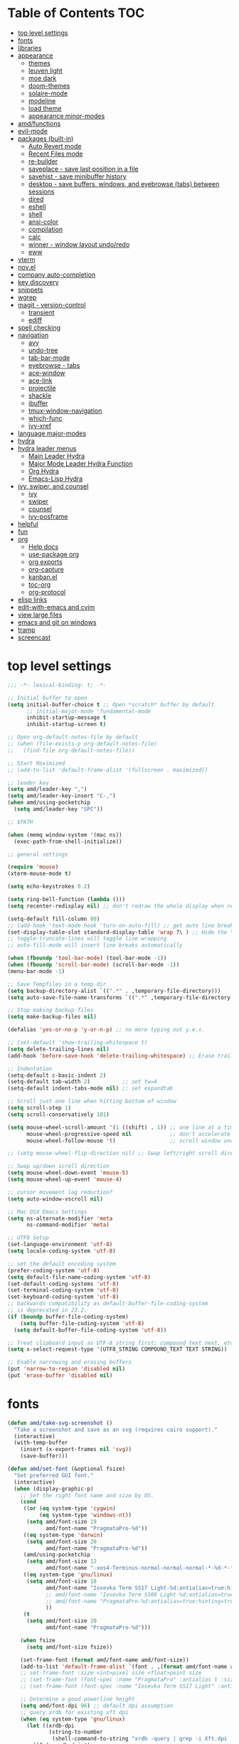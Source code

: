 #+STARTUP: showall
#+PROPERTY: header-args :tangle "~/.emacs.d/README.el"

* Table of Contents                                                     :TOC:
 - [[#top-level-settings][top level settings]]
 - [[#fonts][fonts]]
 - [[#libraries][libraries]]
 - [[#appearance][appearance]]
   - [[#themes][themes]]
   - [[#leuven-light][leuven light]]
   - [[#moe-dark][moe dark]]
   - [[#doom-themes][doom-themes]]
   - [[#solaire-mode][solaire-mode]]
   - [[#modeline][modeline]]
   - [[#load-theme][load theme]]
   - [[#appearance-minor-modes][appearance minor-modes]]
 - [[#amdfunctions][amd/functions]]
 - [[#evil-mode][evil-mode]]
 - [[#packages-built-in][packages (built-in)]]
   - [[#auto-revert-mode][Auto Revert mode]]
   - [[#recent-files-mode][Recent Files mode]]
   - [[#re-builder][re-builder]]
   - [[#saveplace---save-last-position-in-a-file][saveplace - save last position in a file]]
   - [[#savehist---save-minibuffer-history][savehist - save minibuffer history]]
   - [[#desktop---save-buffers-windows-and-eyebrowse-tabs-between-sessions][desktop - save buffers, windows, and eyebrowse (tabs) between sessions]]
   - [[#dired][dired]]
   - [[#eshell][eshell]]
   - [[#shell][shell]]
   - [[#ansi-color][ansi-color]]
   - [[#compilation][compilation]]
   - [[#calc][calc]]
   - [[#winner---window-layout-undoredo][winner - window layout undo/redo]]
   - [[#eww][eww]]
 - [[#vterm][vterm]]
 - [[#novel][nov.el]]
 - [[#company-auto-completion][company auto-completion]]
 - [[#key-discovery][key discovery]]
 - [[#snippets][snippets]]
 - [[#wgrep][wgrep]]
 - [[#magit---version-control][magit - version-control]]
   - [[#transient][transient]]
   - [[#ediff][ediff]]
 - [[#spell-checking][spell checking]]
 - [[#navigation][navigation]]
   - [[#avy][avy]]
   - [[#undo-tree][undo-tree]]
   - [[#tab-bar-mode][tab-bar-mode]]
   - [[#eyebrowse---tabs][eyebrowse - tabs]]
   - [[#ace-window][ace-window]]
   - [[#ace-link][ace-link]]
   - [[#projectile][projectile]]
   - [[#shackle][shackle]]
   - [[#ibuffer][ibuffer]]
   - [[#tmux-window-navigation][tmux-window-navigation]]
   - [[#which-func][which-func]]
   - [[#ivy-xref][ivy-xref]]
 - [[#language-major-modes][language major-modes]]
 - [[#hydra][hydra]]
 - [[#hydra-leader-menus][hydra leader menus]]
   - [[#main-leader-hydra][Main Leader Hydra]]
   - [[#major-mode-leader-hydra-function][Major Mode Leader Hydra Function]]
   - [[#org-hydra][Org Hydra]]
   - [[#emacs-lisp-hydra][Emacs-Lisp Hydra]]
 - [[#ivy-swiper-and-counsel][ivy, swiper, and counsel]]
   - [[#ivy][ivy]]
   - [[#swiper][swiper]]
   - [[#counsel][counsel]]
   - [[#ivy-posframe][ivy-posframe]]
 - [[#helpful][helpful]]
 - [[#fun][fun]]
 - [[#org][org]]
   - [[#help-docs][Help docs]]
   - [[#use-package-org][use-package org]]
   - [[#org-exports][org exports]]
   - [[#org-capture][org-capture]]
   - [[#kanbanel][kanban.el]]
   - [[#toc-org][toc-org]]
   - [[#org-protocol][org-protocol]]
 - [[#elisp-links][elisp links]]
 - [[#edit-with-emacs-and-cvim][edit-with-emacs and cvim]]
 - [[#view-large-files][view large files]]
 - [[#emacs-and-git-on-windows][emacs and git on windows]]
 - [[#tramp][tramp]]
 - [[#screencast][screencast]]

* top level settings
  #+begin_src emacs-lisp
    ;;; -*- lexical-binding: t; -*-

    ;; Initial buffer to open
    (setq initial-buffer-choice t ;; Open *scratch* buffer by default
          ;; initial-major-mode 'fundamental-mode
          inhibit-startup-message t
          inhibit-startup-screen t)

    ;; Open org-default-notes-file by default
    ;; (when (file-exists-p org-default-notes-file)
    ;;   (find-file org-default-notes-file))

    ;; Start Maximized
    ;; (add-to-list 'default-frame-alist '(fullscreen . maximized))

    ;; leader key
    (setq amd/leader-key ",")
    (setq amd/leader-key-insert "C-,")
    (when amd/using-pocketchip
      (setq amd/leader-key "SPC"))

    ;; $PATH

    (when (memq window-system '(mac ns))
      (exec-path-from-shell-initialize))

    ;; general settings

    (require 'mouse)
    (xterm-mouse-mode t)

    (setq echo-keystrokes 0.2)

    (setq ring-bell-function (lambda ()))
    (setq recenter-redisplay nil) ;; don't redraw the whole display when recentering

    (setq-default fill-column 80)
    ;; (add-hook 'text-mode-hook 'turn-on-auto-fill) ;; get auto line breaks at fill-column - auto-fill-mode
    (set-display-table-slot standard-display-table 'wrap ?\ ) ;; Hide the \ at the end of each wrapped line. Don't reall need it with relative-line-numbers
    ;; toggle-truncate-lines will toggle line wrapping
    ;; auto-fill-mode will insert line breaks automatically

    (when (fboundp 'tool-bar-mode) (tool-bar-mode -1))
    (when (fboundp 'scroll-bar-mode) (scroll-bar-mode -1))
    (menu-bar-mode -1)

    ;; Save Tempfiles in a temp dir
    (setq backup-directory-alist `((".*" . ,temporary-file-directory)))
    (setq auto-save-file-name-transforms `((".*" ,temporary-file-directory t)))

    ;; Stop making backup files
    (setq make-backup-files nil)

    (defalias 'yes-or-no-p 'y-or-n-p) ;; no more typing out y.e.s.

    ;; (set-default 'show-trailing-whitespace t)
    (setq delete-trailing-lines nil)
    (add-hook 'before-save-hook 'delete-trailing-whitespace) ;; Erase trailing whitespace before save

    ;; Indentation
    (setq-default c-basic-indent 2)
    (setq-default tab-width 2)          ;; set tw=4
    (setq-default indent-tabs-mode nil) ;; set expandtab

    ;; Scroll just one line when hitting bottom of window
    (setq scroll-step 1)
    (setq scroll-conservatively 101)

    (setq mouse-wheel-scroll-amount '(1 ((shift) . 1)) ;; one line at a time
          mouse-wheel-progressive-speed nil            ;; don't accelerate scrolling
          mouse-wheel-follow-mouse 't)                 ;; scroll window under mouse

    ;; (setq mouse-wheel-flip-direction nil) ;; Swap left/right scroll direction

    ;; Swap up/down scroll direction
    (setq mouse-wheel-down-event 'mouse-5)
    (setq mouse-wheel-up-event 'mouse-4)

    ;; cursor movement lag reduction?
    (setq auto-window-vscroll nil)

    ;; Mac OSX Emacs Settings
    (setq ns-alternate-modifier 'meta
          ns-command-modifier 'meta)

    ;; UTF8 Setup
    (set-language-environment 'utf-8)
    (setq locale-coding-system 'utf-8)

    ;; set the default encoding system
    (prefer-coding-system 'utf-8)
    (setq default-file-name-coding-system 'utf-8)
    (set-default-coding-systems 'utf-8)
    (set-terminal-coding-system 'utf-8)
    (set-keyboard-coding-system 'utf-8)
    ;; backwards compatibility as default-buffer-file-coding-system
    ;; is deprecated in 23.2.
    (if (boundp buffer-file-coding-system)
        (setq buffer-file-coding-system 'utf-8)
      (setq default-buffer-file-coding-system 'utf-8))

    ;; Treat clipboard input as UTF-8 string first; compound text next, etc.
    (setq x-select-request-type '(UTF8_STRING COMPOUND_TEXT TEXT STRING))

    ;; Enable narrowing and erasing buffers
    (put 'narrow-to-region 'disabled nil)
    (put 'erase-buffer 'disabled nil)
  #+end_src

* fonts

  #+begin_src emacs-lisp
    (defun amd/take-svg-screenshot ()
      "Take a screenshot and save as an svg (requires cairo support)."
      (interactive)
      (with-temp-buffer
        (insert (x-export-frames nil 'svg))
        (save-buffer)))

    (defun amd/set-font (&optional fsize)
      "Set preferred GUI font."
      (interactive)
      (when (display-graphic-p)
        ;; Set the right font name and size by OS.
        (cond
         ((or (eq system-type 'cygwin)
              (eq system-type 'windows-nt))
          (setq amd/font-size 19
                amd/font-name "PragmataPro-%d"))
         ((eq system-type 'darwin)
          (setq amd/font-size 20
                amd/font-name "PragmataPro-%d"))
         (amd/using-pocketchip
          (setq amd/font-size 12
                amd/font-name "-xos4-Terminus-normal-normal-normal-*-%d-*-*-*-c-60-iso10646-1"))
         ((eq system-type 'gnu/linux)
          (setq amd/font-size 18
                amd/font-name "Iosevka Term SS17 Light-%d:antialias=true:hinting=true:autohint=true:hintstyle=hintfull"
                ;; amd/font-name "Iosevka Term SS08 Light-%d:antialias=true:hinting=true:autohint=false:hintstyle=hintfull"
                ;; amd/font-name "PragmataPro-%d:antialias=true:hinting=true:autohint=false:hintstyle=hintnone"
                ))
         (t
          (setq amd/font-size 20
                amd/font-name "PragmataPro-%d")))

        (when fsize
          (setq amd/font-size fsize))

        (set-frame-font (format amd/font-name amd/font-size))
        (add-to-list 'default-frame-alist `(font . ,(format amd/font-name amd/font-size)))
        ;; set-frame-font :size <int>pixel size <float>point size
        ;; (set-frame-font (font-spec :name "PragmataPro" :antialias t :size 17.0))
        ;; (set-frame-font (font-spec :name "Iosevka Term SS17 Light" :antialias t :size 16.0))

        ;; Determine a good powerline height
        (setq amd/font-dpi 96) ;; default dpi assumption
        ;; query xrdb for existing xft dpi
        (when (eq system-type 'gnu/linux)
          (let ((xrdb-dpi
                 (string-to-number
                  (shell-command-to-string "xrdb -query | grep -i Xft.dpi | cut -f 2"))))
            (if (> xrdb-dpi 0)
                (setq amd/font-dpi xrdb-dpi))))
        ;; Formula: points = pixels * 72 / dpi
        (setq powerline-height
              (floor (* 2.0
                        ;; pixel height from dpi and pt size
                        (* (/ amd/font-dpi 72.0) amd/font-size))))))

    ;; (amd/set-font 25)
    (amd/set-font)

    (use-package prog-mode
      :defer t
      :config
      (when (display-graphic-p)
        (setq prettify-symbols-unprettify-at-point t)
        (setq
         prettify-symbols-alist
         '(("->" . (?\s (Br . Bl) ?))
           ("-->" . (?\s (Br . Bl) ?\s (Br . Bl) ?))
           ("==>" . (?\s (Br . Bl) ?\s (Br . Bl) ?))
           ("=>" . (?\s (Br . Bl) ?))
           ("--" . (?\s (Br . Bl) ?))
           ("!=" . (?\s (Br . Bl) ?))
           ("==" . (?\s (Br . Bl) ?))
           (">=" . (?\s (Br . Bl) ?))
           ("<=" . (?\s (Br . Bl) ?))
           ("~=" . (?\s (Br . Bl) ?))
           ("&&" . (?\s (Br . Bl) ?))
           ("#{" . (?\s (Br . Bl) ?))
           ("lambda" . ?ƛ)
           ("ERROR" . (?\s (Br . Bl) ?\s (Br . Bl) ?\s (Br . Bl) ?\s (Br . Bl) ?\s (Br . Bl) ?))
           ("DEBUG" . (?\s (Br . Bl) ?\s (Br . Bl) ?\s (Br . Bl) ?\s (Br . Bl) ?\s (Br . Bl) ?))))
        ;; (global-prettify-symbols-mode 1)
        ))
  #+end_src

* libraries

  #+begin_src emacs-lisp
    (use-package general
      :demand
      ;; :config
      ;; (general-auto-unbind-keys t)
    )

    (use-package s)

    (use-package dash)

    (use-package subr-x) ;; needed for string-trim
  #+end_src

* appearance

** themes

   #+begin_src emacs-lisp
     ;; (defadvice load-theme (before theme-dont-propagate activate)
     (defun amd/disable-loaded-themes ()
       (cl-loop for theme-name in custom-enabled-themes
                do (funcall #'disable-theme theme-name))
     )
   #+end_src

** leuven light

   #+begin_src emacs-lisp
     ;; For some reason this use-package cause leuven org faces
     ;; to be set that appear when other themes are loaded.

     ;; (use-package leuven-theme
     ;;   ;; :custom
     ;;   ;; (leuven-scale-org-agenda-structure nil)
     ;;   ;; (leuven-scale-outline-headlines nil)
     ;;   :config)

     (defun amd/leuven-light-theme ()
       "Light background theme"
       (interactive)
       (amd/disable-loaded-themes)
       (load-theme 'leuven t)
       (when (featurep 'airline-themes)
         ;; (load-theme 'airline-qwq t)
         (load-theme 'airline-cobalt2 t))
       (custom-theme-set-faces
        'leuven
        ;; `(org-level-1 ((t (:height 1.3 :weight bold :slant normal :foreground "#875fff" :underline nil))))
        ;; `(org-level-2 ((t (:height 1.1 :weight bold :slant normal :foreground "#005fff" :underline nil))))
        ;; `(org-level-3 ((t (:height 1.0 :weight bold :slant normal :foreground "#00875f" :underline nil))))

        ;; `(magit-section-heading ((t (:foreground "#483d8b"))))
        ;; `(magit-section-heading-selection ((t (:foreground "#6a5acd"))))

        `(rainbow-delimiters-depth-1-face ((t (:foreground "#aa88ff" :weight bold))))
        `(rainbow-delimiters-depth-2-face ((t (:foreground "#88aaff" :weight bold))))
        `(rainbow-delimiters-depth-3-face ((t (:foreground "#88ffff" :weight bold))))
        `(rainbow-delimiters-depth-4-face ((t (:foreground "#66ffaa" :weight bold))))
        `(rainbow-delimiters-depth-5-face ((t (:foreground "#ffff66" :weight bold))))
        `(rainbow-delimiters-depth-6-face ((t (:foreground "#ffaa00" :weight bold))))
        `(rainbow-delimiters-depth-7-face ((t (:foreground "#ff6666" :weight bold))))
        `(rainbow-delimiters-depth-8-face ((t (:foreground "#ff66aa" :weight bold))))

        `(avy-lead-face ((t (:foreground "#ffaf00"))))
        `(avy-lead-face-0 ((t (:foreground "#5fd7ff"))))
        `(avy-background-face ((t (:background "#eeeeee" :foreground "#a2a2a2"))))

        ;; lavender experiment
        ;; ;; `(default ((t (:foreground "#333333" :background "#F5F5F5"))))
        ;; `(default ((t (:foreground "#E0CEED" :background "#29222E"))))
        ;; `(org-block ((t (:foreground "#776385" :background "#160e1b"))))
        ;; `(org-block-begin-line ((t (:foreground "#E0CEED" :background "#3A2F42"))))
        ;; `(org-block-end-line   ((t (:foreground "#E0CEED" :background "#3A2F42"))))
        ;; `(font-lock-keyword-face ((t (:foreground "#A29DFA"))))
        ;; `(font-lock-comment-face           ((t (:foreground "#776385" :background "#160e1b"))))
        ;; `(fringe ((t (:foreground "#776385" :background "#160e1b"))))

        ;; 100% blue faces
        ;; `(comint-highlight-input ((t (:foreground "#ff4500"))))
        ;; `(comint-highlight-prompt ((t (:foreground "#ff4500"))))
        ;; `(company-tooltip-annotation ((t (:foreground "#ff4500"))))
        ;; `(dired-directory ((t (:foreground "#ff4500" :background "#ffffd2" :weight bold))))
        ;; `(dired-header ((t (:foreground "#ff4500" :background "#ffffd2" :weight bold))))
        ;; `(font-lock-keyword-face ((t (:foreground "#ff4500"))))
        ;; `(hydra-face-blue ((t (:foreground "#ff4500" :weight bold))))
        ;; '(info-node ((t (:foreground "#ff4500" :underline t))))
        ;; `(ivy-subdir ((t (:foreground "#ff4500" :background "#ffffd2" :weight bold))))
        ;; `(makey-key-mode-header-face ((t (:foreground "#ff4500"))))
        ;; `(org-priority ((t (:foreground "#ff4500"))))
        ;; `(wgrep-done-face ((t (:foreground "#ff4500"))))
        ;; `(web-mode-keyword-face ((t (:foreground "#ff4500"))))
        ;; `(web-mode-css-selector-face ((t (:foreground "#ff4500"))))
        ;; `(which-key-group-description-face ((t (:foreground "#ff4500"))))
     ))
   #+end_src

** moe dark

   #+begin_src emacs-lisp
     (use-package moe-theme
       :config
       (defun amd/moe-dark-theme ()
         "dark background theme"
         (interactive)
         (amd/disable-loaded-themes)
         (load-theme 'moe-dark t)
         (when (featurep 'airline-themes)
           ;; some alternative airline colors that match
           ;; (load-theme 'airline-onedark t)
           ;; (load-theme 'airline-behelit t)
           (load-theme 'airline-owo t))
         (custom-theme-set-faces
          'moe-dark
          ;; `(default ((t (:background "#000000"))))
          `(region ((t (:background "#626262"))))

          ;; No Terminal Italics (which is sometimes reverse video)
          ;; see: http://permalink.gmane.org/gmane.comp.terminal-emulators.tmux.user/2347

          `(font-lock-string-face            ((t (:slant normal :foreground "#ffb86c"))))
          `(font-lock-comment-delimiter-face ((t (:slant normal :foreground "#6c6c6c"))))
          `(font-lock-comment-face           ((t (:slant normal :foreground "#6c6c6c"))))

          `(org-document-title
            ((t (:height 1.0 :weight normal :slant normal :foreground "#aa88ff" :underline nil)))) ;; purple
          `(org-level-1 ((t (:height 1.0 :weight normal :slant normal :foreground "#aa88ff" :underline nil)))) ;; purple
          `(org-level-2 ((t (:height 1.0 :weight normal :slant normal :foreground "#88aaff" :underline nil)))) ;; blue
          ;; `(org-level-1 ((t (:height 1.3 :weight bold   :slant normal :foreground "#aa88ff" :background "#3a3a3a" :underline nil :box (:line-width 4 :color "#3a3a3a" :style nil)))))
          ;; `(org-level-2 ((t (:height 1.1 :weight bold   :slant normal :foreground "#88aaff" :background "#3a3a3a" :underline nil :box (:line-width 4 :color "#3a3a3a" :style nil)))))
          `(org-level-3 ((t (:height 1.0 :weight normal :slant normal :foreground "#88ffff" :underline nil)))) ;; cyan
          `(org-level-4 ((t (:height 1.0 :weight normal :slant normal :foreground "#66ffaa" :underline nil)))) ;; sea-green
          `(org-level-5 ((t (:height 1.0 :weight normal :slant normal :foreground "#ffff66" :underline nil)))) ;; yellow
          `(org-level-6 ((t (:height 1.0 :weight normal :slant normal :foreground "#ffaa00" :underline nil)))) ;; orange
          `(org-level-7 ((t (:height 1.0 :weight normal :slant normal :foreground "#ff6666" :underline nil)))) ;; red
          `(org-level-8 ((t (:height 1.0 :weight normal :slant normal :foreground "#ff66aa" :underline nil)))) ;; pink

          `(outshine-level-1 ((t (:height 1.0 :weight normal :slant normal :foreground "#aa88ff" :underline nil)))) ;; purple
          `(outshine-level-2 ((t (:height 1.0 :weight normal :slant normal :foreground "#88aaff" :underline nil)))) ;; blue
          `(outshine-level-3 ((t (:height 1.0 :weight normal :slant normal :foreground "#88ffff" :underline nil)))) ;; cyan
          `(outshine-level-4 ((t (:height 1.0 :weight normal :slant normal :foreground "#66ffaa" :underline nil)))) ;; sea-green
          `(outshine-level-5 ((t (:height 1.0 :weight normal :slant normal :foreground "#ffff66" :underline nil)))) ;; yellow
          `(outshine-level-6 ((t (:height 1.0 :weight normal :slant normal :foreground "#ffaa00" :underline nil)))) ;; orange
          `(outshine-level-7 ((t (:height 1.0 :weight normal :slant normal :foreground "#ff6666" :underline nil)))) ;; red
          `(outshine-level-8 ((t (:height 1.0 :weight normal :slant normal :foreground "#ff66aa" :underline nil)))) ;; pink

          `(rainbow-delimiters-depth-1-face ((t (:foreground "#aa88ff" :weight bold))))
          `(rainbow-delimiters-depth-2-face ((t (:foreground "#88aaff" :weight bold))))
          `(rainbow-delimiters-depth-3-face ((t (:foreground "#88ffff" :weight bold))))
          `(rainbow-delimiters-depth-4-face ((t (:foreground "#66ffaa" :weight bold))))
          `(rainbow-delimiters-depth-5-face ((t (:foreground "#ffff66" :weight bold))))
          `(rainbow-delimiters-depth-6-face ((t (:foreground "#ffaa00" :weight bold))))
          `(rainbow-delimiters-depth-7-face ((t (:foreground "#ff6666" :weight bold))))
          `(rainbow-delimiters-depth-8-face ((t (:foreground "#ff66aa" :weight bold))))

          `(ace-jump-face-foreground ((t (:background "color-18" :foreground "#ff8700" :weight bold))))

          `(avy-lead-face ((t (:foreground "#ffaf00"))))
          `(avy-lead-face-0 ((t (:foreground "#5fd7ff"))))

          `(eyebrowse-mode-line-active ((t (:inherit mode-line-emphasis :foreground "#ffff87"))))

          `(flycheck-error ((t (:inherit default :background "color-236" :foreground "#ff5f87" :underline t :weight bold))))

          '(flyspell-duplicate ((t (:underline "yellow" :weight bold))))
          '(flyspell-incorrect ((t (:underline "yellow" :weight bold))))

          ;; (if (display-graphic-p)
          `(org-todo ((t (:weight bold :box (:line-width 1 :color nil :style none) :foreground "#ff00ff" ))))
          ;; `(org-todo ((t (:weight bold :box (:line-width 1 :color nil :style none) :foreground "color-201" )))))

          ;; (if (display-graphic-p)
          `(org-done ((t (:weight bold :box (:line-width 1 :color nil :style none) :foreground "#00ffff"))))
          ;; `(org-done ((t (:weight bold :box (:line-width 1 :color nil :style none) :foreground "color-51")))))

          `(org-link ((t (:foreground "#87d7ff" :underline t))))

          `(org-block-begin-line ((t (:foreground "#5a5a5a" :background "#2e2e2e"))))
          `(org-block-end-line ((t (:foreground nil :background nil :inherit 'org-block-begin-line))))
          `(org-block ((t (:foreground nil :background nil :inherit nil))))

          `(dired-subtree-depth-1-face ((t (:background "#3a3a3a"))))
          `(dired-subtree-depth-2-face ((t (:background "#444444"))))
          `(dired-subtree-depth-3-face ((t (:background "#4e4e4e"))))
          `(dired-subtree-depth-4-face ((t (:background "#585858"))))
          `(dired-subtree-depth-5-face ((t (:background "#626262"))))
          `(dired-subtree-depth-6-face ((t (:background "#6c6c6c"))))

          ;; :overline "#A7A7A7" :foreground "#3C3C3C" :background "#F0F0F0"
          ;; :overline "#123555" :foreground "#123555" :background "#E5F4FB"
          ;; :foreground "#005522" :background "#EFFFEF"
          ;; :foreground "#EA6300"
          ;; :foreground "#E3258D"
          ;; :foreground "#0077CC"
          ;; :foreground "#2EAE2C"
          ;; :foreground "#FD8008"

          `(ediff-current-diff-A ((t (:foreground "gray33" :background "#FFDDDD"))))
          `(ediff-current-diff-B ((t (:foreground "gray33" :background "#DDFFDD"))))
          `(ediff-current-diff-C ((t (:foreground "black" :background "#00afff"))))

          `(ediff-even-diff-A ((t (:background "#4e4e4e"))))
          `(ediff-even-diff-B ((t (:background "#4e4e4e"))))
          `(ediff-even-diff-C ((t (:background "#4e4e4e"))))

          `(ediff-fine-diff-A ((t (:foreground "#af0000" :background "#FFAAAA"))))
          `(ediff-fine-diff-B ((t (:foreground "#008000" :background "#55FF55"))))

          `(ediff-fine-diff-C ((t (:foreground "black" :background "#ffff5f"))))
          `(ediff-odd-diff-A ((t (:background "#4e4e4e"))))
          `(ediff-odd-diff-B ((t (:background "#4e4e4e"))))
          `(ediff-odd-diff-C ((t (:background "#4e4e4e"))))
          `(ediff-odd-diff-Ancestor ((t (:background "#4e4e4e"))))

          `(mu4e-unread-face ((t (:weight normal :slant normal :foreground "#66ffaa" :underline nil)))) ;; purple

          `(mu4e-contact-face ((t (:weight normal :slant normal :foreground "#88aaff" :underline nil)))) ;; purple
          `(mu4e-header-value-face ((t (:weight normal :slant normal :foreground "#66ffaa" :underline nil)))) ;; purple
          `(mu4e-special-header-value-face ((t (:weight normal :slant normal :foreground "#66ffaa" :underline nil)))) ;; purple

          ;; `(header-line ((t (:weight normal :slant normal :foreground "#FFFFFF" :background "#4e4e4e" :underline nil))))
          `(header-line ((t (:weight normal :slant normal :foreground "#6c6c6c" :background "#3a3a3a"))))

          `(hl-line ((t (:background "#3a3a3a"))))
          `(vline ((t (:background "#3a3a3a"))))

          `(secondary-selection ((t (:weight normal :slant normal :foreground "#FFFFFF" :background "#5f87ff" :underline nil))))
          `(magit-diff-file-heading-highlight ((t (:weight normal :slant normal :foreground "#FFFFFF" :background "#5f87ff" :underline nil))))
          `(magit-section-highlight ((t (:weight bold :slant normal))))

          `(evil-ex-lazy-highlight ((t (:foreground "#FFFFFF" :background "#5f87ff"))))

          ;; ;; ivy-mode
          ;; `(ivy-current-match ((,class (:foreground ,orange-2 :bold t :inherit highlight))))
          `(ivy-current-match ((t (:inherit highlight))))
          ;; `(ivy-confirm-face ((,class (:foreground ,green-4 :background ,green-00 :bold t))))
          ;; `(ivy-subdir ((,class (:foreground ,blue-1 :bold t))))
          ;; `(ivy-virtual ((,class (:foreground ,magenta-3))))

          ;; `(ivy-minibuffer-match-face-1 ((,class (:background ,blue-1 :foreground ,white-0))))
          ;; `(ivy-minibuffer-match-face-2 ((,class (:bold t :background ,green-2 :foreground ,white-0))))
          ;; `(ivy-minibuffer-match-face-3 ((,class (:bold t :background ,magenta-2 :foreground ,white-0))))
          ;; `(ivy-minibuffer-match-face-4 ((,class (:bold t :background ,cyan-3 :foreground ,white-0))))

          ;; ;; swiper
          ;; `(swiper-match-face-1 ((t (:inherit isearch-lazy-highlight-face))))
          ;; `(swiper-match-face-2 ((t (:inherit isearch))))
          ;; `(swiper-match-face-3 ((t (:inherit match))))
          ;; `(swiper-match-face-4 ((t (:inherit isearch-fail))))
          `(swiper-line-face    ((t (:inherit highlight))))
          `(minibuffer-prompt ((t (:foreground nil :background nil :inherit 'wgrep-reject-face))))
          `(dired-header    ((t (:inherit minibuffer-prompt))))

          `(lsp-ui-doc-background ((t (:background "#4e4e4e"))))

          ;; used for ansi-term and vterm
          `(term-color-black   ((t (:background "#303030" :foreground "#2d2d2d"))))
          `(term-color-blue    ((t (:background "#303030" :foreground "#6699cc"))))
          `(term-color-cyan    ((t (:background "#303030" :foreground "#66cccc"))))
          `(term-color-green   ((t (:background "#303030" :foreground "#99cc99"))))
          `(term-color-magenta ((t (:background "#303030" :foreground "#cc99cc"))))
          `(term-color-red     ((t (:background "#303030" :foreground "#f2777a"))))
          `(term-color-white   ((t (:background "#303030" :foreground "#f2f0ec"))))
          `(term-color-yellow  ((t (:background "#303030" :foreground "#ffcc66"))))
         )
       )
     )
   #+end_src

** doom-themes

   #+begin_src emacs-lisp
     (use-package doom-themes
       :custom
       (doom-themes-enable-bold t)
       (doom-themes-enable-italic t)
       :config
       (defun amd/doom-one-theme ()
         "load doom-one-theme and override some colors"
         (interactive)
         (amd/disable-loaded-themes)
         (load-theme 'doom-one t)
         ;; (load-theme 'doom-moonlight t)
         ;; (when (featurep 'airline-themes)
         ;;   (load-theme 'airline-onedark t))
         ;; (custom-theme-set-faces
         ;;  'doom-moonlight
         ;;  `(rainbow-delimiters-depth-1-face ((t (:foreground "#aa88ff" :weight bold))))
         ;;  `(rainbow-delimiters-depth-2-face ((t (:foreground "#88aaff" :weight bold))))
         ;;  `(rainbow-delimiters-depth-3-face ((t (:foreground "#88ffff" :weight bold))))
         ;;  `(rainbow-delimiters-depth-4-face ((t (:foreground "#66ffaa" :weight bold))))
         ;;  `(rainbow-delimiters-depth-5-face ((t (:foreground "#ffff66" :weight bold))))
         ;;  `(rainbow-delimiters-depth-6-face ((t (:foreground "#ffaa00" :weight bold))))
         ;;  `(rainbow-delimiters-depth-7-face ((t (:foreground "#ff6666" :weight bold))))
         ;;  `(rainbow-delimiters-depth-8-face ((t (:foreground "#ff66aa" :weight bold))))
         ;; )
         (custom-theme-set-faces
          'doom-one

          '(flyspell-duplicate ((t (:underline "yellow" :weight bold))))
          '(flyspell-incorrect ((t (:underline "yellow" :weight bold))))
          `(rainbow-delimiters-depth-1-face ((t (:foreground "#aa88ff" :weight bold))))
          `(rainbow-delimiters-depth-2-face ((t (:foreground "#88aaff" :weight bold))))
          `(rainbow-delimiters-depth-3-face ((t (:foreground "#88ffff" :weight bold))))
          `(rainbow-delimiters-depth-4-face ((t (:foreground "#66ffaa" :weight bold))))
          `(rainbow-delimiters-depth-5-face ((t (:foreground "#ffff66" :weight bold))))
          `(rainbow-delimiters-depth-6-face ((t (:foreground "#ffaa00" :weight bold))))
          `(rainbow-delimiters-depth-7-face ((t (:foreground "#ff6666" :weight bold))))
          `(rainbow-delimiters-depth-8-face ((t (:foreground "#ff66aa" :weight bold))))
          '(tab-bar-tab ((t (:foreground "#1B2229" :background "#51AFEF" :weight bold))))
          '(tab-bar-tab-inactive ((t (:foreground "#ABB2BF" :background "#3E4452"))))

          ;; `(org-level-1 ((t (:height 1.3 :weight normal :slant normal :foreground "#00B3EF" :background "#21272d" :underline nil :box (:line-width 4 :color "#21272d" :style nil)))))
          ;; `(org-level-2 ((t (:height 1.1 :weight normal :slant normal :foreground "#40D3FF" :background "#21272d" :underline nil :box (:line-width 4 :color "#21272d" :style nil)))))
          ;; doom-one specific backgrounds
          `(org-level-1 ((t (:height 1.0 :weight normal :slant normal :underline nil :box nil :foreground "#aa88ff" :background "#21272d" :underline nil :box (:line-width 4 :color "#21272d" :style nil)))))
          `(org-level-2 ((t (:height 1.0 :weight normal :slant normal :underline nil :box nil :foreground "#88aaff" :background "#21272d" :underline nil :box (:line-width 4 :color "#21272d" :style nil)))))
          `(org-level-3 ((t (:height 1.0 :weight normal :slant normal :underline nil :box nil :foreground "#88ffff" :underline nil)))) ;; cyan
          `(org-level-4 ((t (:height 1.0 :weight normal :slant normal :underline nil :box nil :foreground "#66ffaa" :underline nil)))) ;; sea-green
          `(org-level-5 ((t (:height 1.0 :weight normal :slant normal :underline nil :box nil :foreground "#ffff66" :underline nil)))) ;; yellow
          `(org-level-6 ((t (:height 1.0 :weight normal :slant normal :underline nil :box nil :foreground "#ffaa00" :underline nil)))) ;; orange
          `(org-level-7 ((t (:height 1.0 :weight normal :slant normal :underline nil :box nil :foreground "#ff6666" :underline nil)))) ;; red
          `(org-level-8 ((t (:height 1.0 :weight normal :slant normal :underline nil :box nil :foreground "#ff66aa" :underline nil)))) ;; pink
          ;; `(org-block ((t (:foreground nil :background nil :inherit 'org-block-begin-line))))
          `(dired-subtree-depth-1-face ((t (:background "#23272e"))))
          `(dired-subtree-depth-2-face ((t (:background "#363d47"))))
          `(dired-subtree-depth-3-face ((t (:background "#4a5261"))))
          `(dired-subtree-depth-4-face ((t (:background "#5d687a"))))
          `(dired-subtree-depth-5-face ((t (:background "#717d94"))))
          `(dired-subtree-depth-6-face ((t (:background "#8493ad"))))
          `(ace-jump-face-foreground ((t (:background "color-18" :foreground "#ff8700" :weight bold))))
          `(avy-lead-face ((t (:foreground "#ffaf00"))))
          `(avy-lead-face-0 ((t (:foreground "#5fd7ff"))))
          `(avy-lead-face-1 ((t (:foreground "#66ffaa"))))
          `(avy-lead-face-2 ((t (:foreground "#ff6666"))))
          `(eyebrowse-mode-line-active ((t (:foreground "#ECBE7B" :weight bold))))
          `(flyspell-duplicate ((t (:underline "yellow" :weight bold))))
          `(flyspell-incorrect ((t (:underline "yellow" :weight bold))))
          ;; `(secondary-selection ((t (:foreground "#51afef" :background "#181e26"))))
          `(lsp-ui-doc-background ((t (:background "#42444a"))))
          `(term-color-black   ((t (:background "#303030" :foreground "#2d2d2d"))))
          `(term-color-blue    ((t (:background "#303030" :foreground "#6699cc"))))
          `(term-color-cyan    ((t (:background "#303030" :foreground "#66cccc"))))
          `(term-color-green   ((t (:background "#303030" :foreground "#99cc99"))))
          `(term-color-magenta ((t (:background "#303030" :foreground "#cc99cc"))))
          `(term-color-red     ((t (:background "#303030" :foreground "#f2777a"))))
          `(term-color-white   ((t (:background "#303030" :foreground "#f2f0ec"))))
          `(term-color-yellow  ((t (:background "#303030" :foreground "#ffcc66"))))
          )
         (solaire-mode-swap-bg))
     )
   #+end_src

** solaire-mode

   #+begin_src emacs-lisp
     (use-package solaire-mode
       :demand
       :hook
       ((change-major-mode after-revert ediff-prepare-buffer) . turn-on-solaire-mode)
       (minibufer-setup . solaire-mode-in-minibuffer)
       :init
       :config
       (solaire-global-mode +1)
       ;; (solaire-mode-swap-bg)
     )
   #+end_src

** modeline

   #+begin_src emacs-lisp
     (use-package airline-themes
       ;; :disabled
       :load-path "airline-themes"
       :init
       (setq powerline-default-separator 'utf-8)
       ;; (setq powerline-utf-8-separator-left  #x2572
       ;;       powerline-utf-8-separator-right #x2572)
       (setq powerline-utf-8-separator-left  #x20
             powerline-utf-8-separator-right #x20)
       ;; (setq powerline-utf-8-separator-left  #xe0b0
       ;;       powerline-utf-8-separator-right #xe0b2)

       ;; (setq powerline-default-separator nil)
       (setq airline-hide-state-on-inactive-buffers t)
       (setq airline-hide-vc-branch-on-inactive-buffers t)
       (setq airline-hide-eyebrowse-on-inactive-buffers t)
       ;; (setq airline-display-directory 'airline-directory-full)
       (setq airline-display-directory 'airline-directory-shortened)
       ;; (setq airline-display-directory nil)
       (setq airline-eshell-colors t)
       (setq airline-shortened-directory-length 16)
       ;; (setq airline-utf-glyph-separator-left      #x20)
       ;; (setq airline-utf-glyph-separator-right     #x20)
       ;; (setq airline-utf-glyph-subseparator-left   #x20)
       ;; (setq airline-utf-glyph-subseparator-right  #x20)
       ;; (setq airline-utf-glyph-branch              #xe0a0)
       ;; (setq airline-utf-glyph-readonly            #xe0a2)
       ;; (setq airline-utf-glyph-linenumber          #xe0a1)
     )

     (use-package powerline
       ;; :disabled
     )

     (use-package doom-modeline
       :custom
       ;; TODO: change evil-*-state-tags to the full NAME
       (doom-modeline-bar-width 8) ;; fringe width/2
       (doom-modeline-icon nil)
       ;; TODO: force height to be (frame-char-height)
       ;;   This seems to always multiply
       ;;   (if doom-modeline-icon 1.68 1.25) by the (frame-char-height)
       (doom-modeline-height 1)
       :init
       :hook (after-init . doom-modeline-mode))
   #+end_src

** load theme

    #+begin_src emacs-lisp
      ;; (amd/leuven-light-theme)
      ;; (amd/doom-one-theme)
      ;; (amd/moe-dark-theme)

      ;; (load-theme 'doom-palenight)
      (load-theme 'doom-snazzy)
      ;; (load-theme 'doom-zenburn)

      ;; modus light
      (use-package modus-operandi-theme
        :disabled
        :config
        (load-theme 'modus-operandi t)
        (when (featurep 'airline-themes)
          (load-theme 'airline-qwq t)))

      ;; modus dark
      (use-package modus-vivendi-theme
        :disabled
        :config
        (load-theme 'modus-vivendi t)
        (when (featurep 'airline-themes)
          (load-theme 'airline-ouo t)))
    #+end_src

** appearance minor-modes

   Setup a list of major-modes to load appearance minor-modes. ~eval-and-compile~
   is used so the list is accessible inside use-package definitions.

   #+begin_src emacs-lisp
     (eval-and-compile
       (setq amd/appearance-modes nil)
       (setq amd/appearance-mode-hooks
             '(ruby-mode-hook
               c-mode-common-hook
               c++-mode-hook
               python-mode-hook
               lua-mode-hook
               emacs-lisp-mode-hook
               latex-mode-hook
               js2-mode-hook
               makefile-mode
               ;; nxml-mode-hook
               ;; sql-mode-hook
               sh-mode-hook)))

     (defun amd/add-appearance-mode (mode-to-add)
       "Add MODE-TO-ADD to all hooks defined in amd/appearance-mode-hooks."
       (add-to-list 'amd/appearance-modes mode-to-add)
       (cl-loop for this-mode in amd/appearance-mode-hooks
                collect (add-hook this-mode mode-to-add)))

     ;; manually run appearance modes
     (defun amd/set-appearance-modes ()
       "Manually run preffered appearance modes."
       (interactive)
       (cl-loop for this-mode in amd/appearance-modes
                do (funcall this-mode 1)))
   #+end_src

*** hl-line

    Highlight the current line using the built-in ~hl-line-mode~.

   #+begin_src emacs-lisp
     (use-package hl-line
       :config
       (amd/add-appearance-mode 'hl-line-mode))
   #+end_src

*** fill-column-indicator

    #+begin_src emacs-lisp
      (use-package fill-column-indicator
        :commands (fci-mode)
        :init
        ;; (unless (or amd/using-pocketchip amd/using-android)
        ;;   (amd/add-appearance-mode 'fci-mode))
      )
    #+end_src

*** highlight-indent-guides
    #+begin_src emacs-lisp
      (use-package highlight-indent-guides
        :custom
        (highlight-indent-guides-method 'character)
        (highlight-indent-guides-responsive 'top)
        ;; (highlight-indent-guides-delay 3)
        (highlight-indent-guides-character ?\│))
    #+end_src

*** display-line-numbers-mode

    #+begin_src emacs-lisp
      (use-package display-line-numbers
        :custom
        (display-line-numbers-type t ;; absolute
                                   ;; 'relative
                                   ;; 'visual
                                   )
        (display-line-numbers-current-absolute t))
    #+end_src

*** color-identifiers

    This mode gives variables names unique colors.

   #+begin_src emacs-lisp
     (use-package color-identifiers-mode ;; the package is actually called "color-identifiers-mode" with -mode at the end
       :commands (color-identifiers-mode)
       :diminish color-identifiers-mode
       :init
       (amd/add-appearance-mode 'color-identifiers-mode)
       :config
       (setq color-identifiers:num-colors 16)
       ;; (add-to-list
       ;;  'color-identifiers:modes-alist
       ;;  `(lua-mode . ("[^.][[:space:]]*"
       ;;                "\\_<\\([a-zA-Z_$]\\(?:\\s_\\|\\sw\\)*\\)"
       ;;                (nil font-lock-variable-name-face))))
     )
   #+end_src

*** rainbow-delimiters

   #+begin_src emacs-lisp
     (use-package rainbow-delimiters
       :commands (rainbow-delimiters-mode)
       :init
       (amd/add-appearance-mode 'rainbow-delimiters-mode))
   #+end_src

* amd/functions

  #+begin_src emacs-lisp
    (define-minor-mode amd-center-buffer-mode
      "Buffer local minor mode for amd-center-buffer"
      :init-value nil
      :lighter ""
      :keymap (make-sparse-keymap) ;; defines amd-center-buffer-mode-map
      :group 'amd-center-buffer
      (if (bound-and-true-p amd-center-buffer-mode)
          (amd/center-buffer 120)
        (amd/center-buffer-disable)))

    ;; (defun amd-center-buffer-mode-install () (amd-center-buffer-mode 1))
    ;; (define-globalized-minor-mode global-amd-center-buffer-mode
    ;;   amd-center-buffer-mode amd-center-buffer-mode-install
    ;;   "Global minor mode of amd-center-buffer-mode.")

    (defun amd/center-buffer-disable ()
      (interactive)
      (setq-local left-margin-width nil
                  right-margin-width nil)
      (set-window-buffer (selected-window) (current-buffer))
    )

    (defun amd/center-buffer (width)
      (interactive "nBuffer width: ")
      (let* ((adj (- (window-text-width)
                     width))
             (total-margin (+ adj
                              (or 0 left-margin-width)
                              (or 0 right-margin-width))))
        (setq-local left-margin-width  (/ total-margin 2))
        (setq-local right-margin-width (- total-margin left-margin-width)))
      (set-window-buffer (selected-window) (current-buffer)))

    (defun amd/run-lisp-love ()
      (interactive)
      (run-lisp "love ."))

    (defun amd/copy-buffer ()
      "Copy entire buffer to clipboard"
      (interactive)
      (clipboard-kill-ring-save (point-min) (point-max)))

    (defun amd/recompile-all-elpa-packages ()
      "Recompile elc files"
      (interactive)
      (byte-recompile-directory "~/.emacs.d/elpa/" 0 t))

    (defun make-parent-directory ()
      "Make sure the directory of `buffer-file-name' exists."
      (make-directory (file-name-directory buffer-file-name) t))

    ;; Create parent directories if they don't exist on new files
    (add-hook 'find-file-not-found-functions #'make-parent-directory)

    (defun run-love2d ()
       "run love2d"
       (interactive)
       (async-shell-command (format "cd %s && love ." (projectile-project-root))))

    (defun run-pico8 ()
       "run a pico-8 cartridge then revert buffer"
       (interactive)
       (let ((current-file-path (file-name-base (buffer-file-name (current-buffer))))
             (pico8-command     (cond ((eq system-type 'cygwin)
                                       "/home/anthony/pico-8_win32/pico8.exe -windowed 1 -home 'C:\cygwin64\home\anthony\heliopause-pico-8' -run "
                                       ;; "/home/anthony/pico-8_win32/pico8.exe -windowed 1 -home C:/cygwin64/home/anthony/heliopause-pico-8 "
                                       )
                                      ((eq system-type 'windows-nt)
                                       "c:/Users/anthony/pico-8_win32/pico8.exe -windowed 1 -home C:\\Users\\anthony\\heliopause-pico-8 -run "
                                       )
                                      (amd/using-pocketchip
                                       "/usr/lib/pico-8/pico8 -run ")
                                      (t
                                       "/home/anthony/apps/pico-8/pico8 -run "))))
         (save-buffer)
         (shell-command (concat pico8-command current-file-path))
         ;; (shell-command pico8-command)
         (revert-buffer nil t)))

    (defun run-current-test (&optional line-no only-run-file)
      (interactive)
      (let ((test-file-window (selected-window))
            (test-file-path   (buffer-file-name (current-buffer)))
            (test-command
             (cond (only-run-file "")
                   ((string-match "_spec.rb$" (buffer-file-name (current-buffer)))
                    "~/.rbenv/shims/ruby ./bin/rspec ")
                   ((string-match ".py$" (buffer-file-name (current-buffer)))
                    "py.test -v --doctest-modules ")
                   ((string-match ".moon$" (buffer-file-name (current-buffer)))                                                               "moon ")
                   (t
                    "unknown_test_framework")))
            (rspec-buffer     (get-buffer-window "*rspec*")))
        ;; if the rspec buffer is open
        (if rspec-buffer
            ;; switch focus to it
            (select-window rspec-buffer)
          (progn
            ;; otherwise create a split and switch focus to it
            (select-window (split-window-right))
            (evil-window-move-far-right)
            ;; open the rspec-buffer
            (switch-to-buffer "*rspec*")))
        (erase-buffer)
        (shell-command
         (concat "cd " (projectile-project-root) " && "
                 test-command
                 test-file-path " &") "*rspec*")
        (evil-normal-state)
        (select-window test-file-window)))

    ;; (defun insert-tab-wrapper ()
    ;;   (interactive)
    ;;   (if (string-match "^[ \t]+$" (buffer-substring-no-properties (line-beginning-position) (line-end-position)))
    ;;       (insert (kbd "TAB"))
    ;;     (evil-complete-previous)))

    (defun what-face (pos)
      (interactive "d")
      (let ((face (or (get-char-property (point) 'read-face-name)
                      (get-char-property (point) 'face))))
        (if face
            (let (
                  (face-string (format "%s" face))
                  )
              (kill-new face-string )
              (message "Copied Face: %s" face))
          (message "No face at %d" pos))))

    ;; Rename file https://sites.google.com/site/steveyegge2/my-dot-emacs-file
    (defun rename-file-and-buffer (new-name)
      "Renames both current buffer and file it's visiting to NEW-NAME."
      (interactive (list (read-string "New name:" (buffer-name))))
      (let ((name (buffer-name))
            (filename (buffer-file-name)))
        (if (not filename)
            (message "Buffer '%s' is not visiting a file!" name)
          (if (get-buffer new-name)
              (message "A buffer named '%s' already exists!" new-name)
            (progn
              (rename-file name new-name 1)
              (rename-buffer new-name)
              (set-visited-file-name new-name)
              (set-buffer-modified-p nil))))))

    ;; Line Bubble Functions
    (defun move-line-up ()
      "move the current line up one line"
      (interactive)
      (transpose-lines 1)
      (previous-line 2))

    (defun move-line-down ()
      "move the current line down one line"
      (interactive)
      (next-line 1)
      (transpose-lines 1)
      (previous-line 1))

    (defun evil-move-lines-up (beg end)
      "Move selected lines up one line."
      (interactive "r")
      (evil-move-lines beg end t))

    (defun evil-move-lines-down (beg end)
      "Move selected lines down one line."
      (interactive "r")
      (evil-move-lines beg end))

    (defun evil-move-lines (beg end &optional move-up)
      "Move selected lines up or down."
      (let ((text (delete-and-extract-region beg end)))
        (if move-up
            (beginning-of-line 0)  ;; move to the beginning of the previous line
            (beginning-of-line 2)) ;; move to the beginning of the next line
        (insert text)
        (forward-char -1)
        (evil-visual-line (- (point) (string-width text)) (point))
      )
    )

    (defun evil-eval-print-last-sexp ()
      "Eval print when in evil-normal-state."
      (interactive) (forward-char) (previous-line) (eval-print-last-sexp))

    (defun align-no-repeat (start end regexp)
      "Alignment with respect to the given regular expression."
      (interactive "r\nsAlign regexp: ")
      (align-regexp start end
                    (concat "\\(\\s-*\\)" regexp) 1 1 nil))

    (defun align-repeat (start end regexp)
      "Repeat alignment with respect to the given regular expression."
      (interactive "r\nsAlign regexp: ")
      (align-regexp start end
                    (concat "\\(\\s-*\\)" regexp) 1 1 t))

    (defun align-to-space (begin end)
      "Align region to spaces"
      (interactive "r")
      (align-regexp begin end
                    (rx (group (one-or-more (syntax whitespace))) ) 1 1 t)
      (evil-indent begin end))

    (defun align-to-comma (begin end)
      "Align region to comma signs"
      (interactive "r")
      (align-regexp begin end
                    (rx "," (group (zero-or-more (syntax whitespace))) ) 1 1 t))

    (defun align-to-colon (begin end)
      "Align region to colon"
      (interactive "r")
      (align-regexp begin end
                    (rx ":" (group (zero-or-more (syntax whitespace))) ) 1 1 ))

    (defun align-to-equals (begin end)
      "Align region to equal signs"
      (interactive "r")
      (align-regexp begin end
                    (rx (group (zero-or-more (syntax whitespace))) "=") 1 1 ))

    (defun align-interactively ()
      "invoke align-regexp interactively"
      (interactive)
      (let ((current-prefix-arg 4)) ;; emulate C-u
        (call-interactively 'align-regexp)))

    (defun amd/x-paste ()
      "Paste from the x clipboard with xsel."
      (interactive)
      (insert (shell-command-to-string "xsel -o -b")))

    (defun amd/x-yank (begin end)
      "Yank to the x clipboard with xsel."
      (interactive "r")
      (shell-command-on-region begin end "xsel -i -b"))

    (defun amd/edebug-eval-defun ()
      "Run eval-defun with C-u."
      (interactive)
      (let ((current-prefix-arg 4)) ;; emulate C-u
        (call-interactively 'eval-defun)))

    (defvar hexcolour-keywords
      '(("#[abcdef[:digit:]]\\{6\\}"
         (0 (put-text-property (match-beginning 0)
                               (match-end 0)
                               'face (list :background
                                           (match-string-no-properties 0)))))))
    (defun hexcolour-add-to-font-lock ()
      (interactive)
      (font-lock-add-keywords nil hexcolour-keywords))
    (add-hook 'css-mode-hook 'hexcolour-add-to-font-lock)
  #+end_src

* evil-mode

  #+begin_src emacs-lisp
    (use-package evil
      :demand
      :init
      (setq x-select-enable-clipboard t)
      (setq x-select-enable-clipboard-manager nil)

      ;; Make mouse wheel use evil mode C-d and C-u
      (setq mwheel-scroll-down-function 'evil-scroll-down
            mwheel-scroll-up-function 'evil-scroll-up)

      (when amd/using-android ;; don't use the system clipboard
        (setq x-select-enable-clipboard nil))

      (setq evil-regexp-search t)
      (setq evil-echo-state nil)
      (setq evil-auto-balance-windows nil)     ;; dont rebalance windows when deleting
      (setq evil-flash-delay .5)
      (setq evil-want-fine-undo 'no)           ;; Make sure undos are done atomically
      (setq evil-want-C-i-jump 'yes)
      (setq evil-want-C-u-scroll 'yes)
      (setq evil-want-C-w-delete nil)          ;; make sure C-w is not a prefix key
      (setq evil-want-C-w-in-emacs-state 'yes)
      (setq evil-move-cursor-back nil)         ;; don't move back one charachter when exiting insert
      (setq evil-search-module 'evil-search)   ;; need to set this before loading evil and evil-visualstar
      (setq-default evil-symbol-word-search t) ;; make * and # search for symbols (instead of words)

      ;; join inner paragraph macro
      (fset 'macro-join-inner-paragraph "vipJ^")
      (fset 'key-colon-to-as
            (lambda (&optional arg)
              "Keyboard macro."
              (interactive "p")
              (kmacro-exec-ring-item (quote ([94 100 102 58 36 65 32 97 115 32 escape 112 65 127 44 escape] 0 "%d")) arg)))

      :general
      (:states '(motion)
       ;; hlne movement
       "n" 'evil-next-line
       "e" 'evil-previous-line
       ;; swiper
       "/" 'swiper
       "C-/" 'swiper
       ;; search using isearch
       ;; "/" 'evil-search-forward
       ;; "k" 'evil-search-next
       ;; "K" 'evil-search-previous
       ;; search using evil's search module
       "g /" 'evil-ex-search-forward
       "k" 'evil-ex-search-next
       "K" 'evil-ex-search-previous
       ;; swap * and # to backward and forward respectively
       "*" (lambda () (interactive) (swiper (format "%s" (thing-at-point 'symbol t))))
       ;; "#" (lambda () (interactive) (swiper (format "%s" (thing-at-point 'symbol t))))
       ;; "*" (lambda () (interactive) (swiper (format "\\<%s\\>" (thing-at-point 'symbol t))))
       "#" (lambda () (interactive) (swiper (format "\\<%s\\>" (thing-at-point 'symbol t))))
       ;; "*"   'evil-ex-search-word-backward
       ;; "#"   'evil-ex-search-word-forward
       "g *" 'evil-ex-search-unbounded-word-backward
       "g #" 'evil-ex-search-unbounded-word-forward)
      (:states '(normal)
       "C-s" 'save-buffer
       "C-p" 'counsel-git
       "C-M-t" 'amd/eshell-or-project-eshell
       "C-M-c" 'amd/split-compilation
       "g j" 'amd/join-to-end-of-next-line
       "g s" 'count-words
       "g W" 'macro-join-inner-paragraph
       "C-l" (lambda() (interactive) (evil-ex-nohighlight) (redraw-display))
       "C-e" 'move-line-up
       "C-n" 'move-line-down)
      (:states '(visual)
       "C-e" 'evil-move-lines-up
       "C-n" 'evil-move-lines-down)
      ;; (:states '(insert motion visual emacs)
      ;;  :prefix "C-w"
      ;;  "" nil)
      (:states '(insert)
       "C-s" (lambda() (interactive) (save-buffer) (evil-normal-state))
       "C-M-t" 'amd/eshell-or-project-eshell
       "C-y" 'counsel-yank-pop
       "M-t" 'ivy-switch-buffer
       "M-b" 'ibuffer
       "C-x C-l" 'evil-complete-previous-line
       ;; The C-w insert bindings require 'evil-want-C-w-delete nil
       "C-w c" 'evil-window-delete
       "C-w o" 'delete-other-windows
       amd/leader-key-insert 'hydra-leader-menu/body)
      (:states '(motion visual)
       "RET" 'evil-ex ;; Enter opens : prompt
       ";" 'evil-ex)  ;; semicolon also enters : prompt
      (:states '(motion visual emacs)
       "C-w m" 'evil-window-set-height
       "M-t" 'ivy-switch-buffer
       "M-T" 'counsel-ibuffer
       "M-b" 'ibuffer
       "M-d" (lambda() (interactive) (dired-other-window (projectile-project-root)))
       "M-D" (lambda() (interactive) (dired-jump t))
       amd/leader-key 'hydra-leader-menu/body)
      (:states '(motion emacs)
       "C-M-t" 'amd/eshell-or-project-eshell
       "C-M-c" 'amd/split-compilation
       "C-w N" 'evil-window-move-very-bottom
       "C-w E" 'evil-window-move-very-top
       "C-w H" 'evil-window-move-far-left
       "C-w L" 'evil-window-move-far-right
       "C-w u" 'winner-undo
       "C-w d" 'winner-redo)
      (:states '(motion)
       :keymaps 'compilation-mode-map
       "gf" 'find-file-at-point)

      :config
      (evil-mode 1)

      ;; (defun amd/get-inner-symbol ()
      ;;   (interactive)
      ;;   ;; (message "%s" (evil-inner-symbol 1)
      ;;   (message "%s" (thing-at-point 'symbol))
      ;; ))

      ;; put the current line at the end of the next line
      (defun amd/join-to-end-of-next-line ()
        (interactive)
        (move-line-down) (join-line))

      ;; ESC changes

      ;; NOTE: ESC is Meta inside a terminal

      (global-unset-key (kbd "ESC ESC ESC"))
      (global-unset-key (kbd "ESC ESC"))

      (defun amd/minibuffer-keyboard-quit ()
        "Abort recursive edit. In Delete Selection mode, if the mark is active, just deactivate it; then it takes a second \\[keyboard-quit] to abort the minibuffer."
        (interactive)
        (if (and delete-selection-mode transient-mark-mode mark-active)
            (setq deactivate-mark  t)
          (when (get-buffer "*Completions*") (delete-windows-on "*Completions*"))
          (abort-recursive-edit)))

      (define-key evil-normal-state-map           [escape] 'keyboard-quit)
      (define-key evil-visual-state-map           [escape] 'keyboard-quit)
      (define-key evil-emacs-state-map            [escape] 'keyboard-quit)
      (define-key minibuffer-local-map            [escape] 'amd/minibuffer-keyboard-quit)
      (define-key minibuffer-local-ns-map         [escape] 'amd/minibuffer-keyboard-quit)
      (define-key minibuffer-local-completion-map [escape] 'amd/minibuffer-keyboard-quit)
      (define-key minibuffer-local-must-match-map [escape] 'amd/minibuffer-keyboard-quit)
      (define-key minibuffer-local-isearch-map    [escape] 'amd/minibuffer-keyboard-quit)

      ;; TODO: this is failing with wrong number of arguments
      ;; Center Screen on search hit
      ;; (advice-add 'evil-ex-search-word-forward            :after #'recenter)
      ;; (advice-add 'evil-ex-search-word-backward           :after #'recenter)
      ;; (advice-add 'evil-ex-search-unbounded-word-forward  :after #'recenter)
      ;; (advice-add 'evil-ex-search-unbounded-word-backward :after #'recenter)
      ;; (advice-add 'evil-ex-search-next                    :after #'recenter)
      ;; (advice-add 'evil-ex-search-previous                :after #'recenter)

      ;; TODO: this is failing with wrong number of arguments
      ;; (advice-add 'evil-jump-forward  :after #'recenter)
      ;; (advice-add 'evil-jump-backward :after #'recenter)

      (add-to-list 'evil-emacs-state-modes 'dired-mode)
      (add-to-list 'evil-emacs-state-modes 'makey-key-mode)
      (add-to-list 'evil-emacs-state-modes 'magit-popup-mode)
      (add-to-list 'evil-normal-state-modes 'git-commit-mode)

      (add-to-list 'evil-motion-state-modes 'package-menu-mode)
      (add-to-list 'evil-motion-state-modes 'paradox-menu-mode)
      (add-to-list 'evil-motion-state-modes 'flycheck-error-list-mode)

      (add-to-list 'evil-motion-state-modes 'help-mode)
      (add-to-list 'evil-motion-state-modes 'compilation-mode)
      (add-to-list 'evil-motion-state-modes 'woman-mode)

      (add-to-list 'evil-normal-state-modes 'Info-mode)
      (add-to-list 'evil-normal-state-modes 'eww-mode)
      (add-to-list 'evil-normal-state-modes 'Custom-mode)

      (defun paste-other-window (beg end other-buffer-window-name)
        (let ((current-file-window (selected-window))
              (current-file-path   (buffer-file-name (current-buffer)))
              (text                (buffer-substring-no-properties beg end))
              (other-window        (get-buffer-window other-buffer-window-name)))
          (when sql-buffer
            (select-window other-window)
            (goto-char (point-max))
            (insert text)
            (comint-send-input)
            (select-window current-file-window))))

      (evil-define-operator paste-to-sql (beg end type)
        "Evil operator for pasting text to another buffer."
        :move-point nil
        (interactive "<R>")
        (paste-other-window beg end "*SQL*"))

      (evil-define-key 'motion (current-global-map)
        (kbd "g p s") 'paste-to-sql)
    )

    ;; (use-package evil-visualstar
    ;;   :config
    ;;   (global-evil-visualstar-mode 1))

    (use-package evil-surround
      :after evil
      :config
      (global-evil-surround-mode 1)
      (add-hook
       'web-mode-hook
       (lambda ()
         (add-to-list 'evil-surround-pairs-alist '(?h . ("{{ " . " }}"))  )
         (add-to-list 'evil-surround-pairs-alist '(?= . ("<%= " . " %>")) )
         (add-to-list 'evil-surround-pairs-alist '(?- . ("<% "  . " %>")) ))))

    (use-package evil-matchit
      :after evil
      :config
      (global-evil-matchit-mode 1))

    (use-package evil-commentary
      :after evil
      :diminish
      :config
      (evil-commentary-mode))

    (use-package pico8
      :after evil
      :load-path "pico8")

    (use-package evil-case-operators
      :after evil
      :load-path "evil-case-operators"
      :config
      (global-evil-case-operators-mode 1))

    ;; useful find-replaces
    ;; s/\([^ \n]\)  */\1 /g

    (use-package expand-region
      :after evil
      :general
      (:states '(normal)
        "ge" 'er/expand-region))
  #+end_src

* packages (built-in)

** Auto Revert mode

   #+begin_src emacs-lisp
     (use-package autorevert
       :diminish auto-revert-mode)
   #+end_src

** Recent Files mode

  #+begin_src emacs-lisp
    (use-package recentf
      :defer 10
      :custom
      ;; (recentf-auto-cleanup 300)
      (recentf-max-menu-items 30)
      :config
      (recentf-mode 1))
  #+end_src

** re-builder

   - [[info:emacs#Regexps][info:emacs#Regexps]]
   - [[info:emacs#Regexp%20Backslash][info:emacs#Regexp Backslash]]

  #+begin_src emacs-lisp
    (use-package re-builder
      :init
      (setq reb-re-syntax 'string))
  #+end_src

** saveplace - save last position in a file

  #+begin_src emacs-lisp
    (use-package saveplace
      :config
      (save-place-mode)
      ;; TODO: make this work when in an org-src buffer
      (defadvice find-file (after advice-for-find-file activate) (recenter)) ;; recenter when opening a file?
    )
  #+end_src

** savehist - save minibuffer history

  #+begin_src emacs-lisp
    ;; save minibuffer history
    (use-package savehist
      :custom
      (savehist-autosave-interval 150)
      :config
      (savehist-mode))
  #+end_src

** desktop - save buffers, windows, and eyebrowse (tabs) between sessions

  #+begin_src emacs-lisp
    (use-package desktop
      :custom
      (desktop-auto-save-timeout 30)
      ;; :config
      ;; (desktop-save-mode 1)
    )
  #+end_src

** dired

  #+begin_src emacs-lisp
    (use-package dired
      :custom
      ;; Suggest locations for operations, ie midnight commander style copy if another window is open.
      (dired-dwim-target t)
      ;; Auto refresh dired, but be quiet about it
      (dired-auto-revert-buffer t)
      ;; (setq global-auto-revert-non-file-buffers t)
      (auto-revert-verbose nil)
      ;; Always copy/delete recursively
      (dired-recursive-copies 'always)
      (dired-recursive-deletes 'top)
      :init
      (put 'dired-find-alternate-file 'disabled nil)
      (setq wdired-allow-to-change-permissions t)
      (setq insert-directory-program
            (or (executable-find "gls")
                (executable-find "ls")))

      :general
      (:states '(emacs)
       :keymaps 'dired-mode-map
       ;; "f" 'dired-find-file ;; default
       ;; "a" 'dired-find-alternate-file ;; default - open a file in the same buffer and close dired
       "RET" 'amd/dired-open-thing
       "C-p" 'counsel-git
       "C-l" (lambda() (interactive) (revert-buffer) (evil-ex-nohighlight) (recenter))
       "gr" 'revert-buffer
       "gg" 'evil-goto-first-line
       "C-d" 'evil-scroll-down
       "C-u" 'evil-scroll-up
       "gd" 'ora-ediff-files
       "G" 'evil-goto-line
       "/" 'swiper
       "C-/" 'swiper
       ;; default dired-writable mode is C-x C-q
       ;;   press C-c C-c to commit
       "C-c C-w" 'dired-toggle-read-only
       ;; colemak keys
       "h" 'left-char
       "l" 'right-char
       "-" 'dired-hide-details-mode
       "(" 'dired-hide-details-mode
       ")" 'dired-omit-mode
       "e" 'dired-previous-line
       "N" 'dired-next-dirline
       "E" 'dired-prev-dirline)
      :config
      (defun amd/dired-open-thing ()
        "If file at point is a directory open a dired buffer in the same window. Else open in a new window."
        (interactive)
        (dired-find-file)
        ;; (if (file-directory-p (dired-get-filename nil t))
        ;;     (dired-find-alternate-file)
        ;;     (dired-find-file-other-window))
      )

      (defun ora-ediff-files ()
        (interactive)
        (let ((files (dired-get-marked-files))
              (wnd (current-window-configuration)))
          (if (<= (length files) 2)
              (let ((file1 (car files))
                    (file2 (if (cdr files)
                               (cadr files)
                             (read-file-name
                              "file: "
                              (dired-dwim-target-directory)))))
                (if (file-newer-than-file-p file1 file2)
                    (ediff-files file2 file1)
                  (ediff-files file1 file2))
                (add-hook 'ediff-after-quit-hook-internal
                          (lambda ()
                            (setq ediff-after-quit-hook-internal nil)
                            (set-window-configuration wnd))))
            (error "No more than 2 files should be marked"))))


      ;; (add-hook 'dired-mode-hook 'all-the-icons-dired-mode)

      ;; (when (or amd/using-android amd/using-pocketchip)
      (add-hook 'dired-mode-hook 'dired-hide-details-mode)
      ;; )

      (defadvice dired-toggle-read-only (after advice-for-dired-toggle-read-only activate)
        (evil-normal-state)))

    (use-package dired-x
      :after dired
      ;; Hide dotfiles
      :config
      (setq dired-omit-files (concat dired-omit-files "\\|^\\..+$")))

    (use-package dired-subtree
      :after dired
      :general
      (:states '(emacs) :keymaps '(dired-mode-map)
        "TAB" 'dired-subtree-toggle
        "<backtab>" 'dired-subtree-cycle
        "z" 'dired-subtree-toggle))
  #+end_src

** eshell

  #+begin_src emacs-lisp
    (use-package eshell
      :commands (eshell
                 amd/eshell-or-project-eshell
                 projectile-run-eshell)
      :init
      (defun amd/move-modeline-to-header ()
        (interactive)
        (setq header-line-format mode-line-format)
        (hide-mode-line-mode))
      ;; (add-hook 'eshell-mode-hook #'amd/move-modeline-to-header)

      (setq eshell-banner-message
            '(format "%s %s\n"
                     (propertize (format " %s " (string-trim (buffer-name)))
                                 'face 'mode-line-highlight)
                     (propertize (current-time-string)
                                 'face 'font-lock-keyword-face)))

      (defun eshell-set-keys ()
        (interactive)
        (general-define-key
         :keymaps '(eshell-mode-map)
         :states '(normal insert)
         "C-l"  'eshell/clear-buffer
         "M-e" 'tmux-window-navigation/move-up
         "M-n" 'tmux-window-navigation/move-down)
        (general-define-key
         :keymaps '(eshell-mode-map)
         :states '(insert)
         ;; Use ivy for tab completion
         ;; "<tab>" (lambda () (interactive) (pcomplete-std-complete))
         "<down>" 'eshell-next-matching-input-from-input
         "<up>" 'eshell-previous-matching-input-from-input)
        (general-define-key
         :keymaps '(eshell-mode-map)
         :states '(normal)
         "E"  'eshell-previous-prompt
         "N"  'eshell-next-prompt
         "G" 'amd/eshell-goto-prompt)
      )
      (add-hook 'eshell-first-time-mode-hook 'eshell-set-keys)

      ;; ;; Use ivy for tab completion
      ;; (add-hook 'eshell-mode-hook
      ;;           (lambda ()
      ;;             (define-key eshell-mode-map (kbd "<tab>")
      ;;               (lambda () (interactive) (pcomplete-std-complete)))))

      ;; C-M-i -> complete-symbol (used for elisp inside eshell)
      ;; See completion-at-point-functions for more info

      ;; Tab complete using fish
      ;; Sources:
      ;;   https://github.com/Ambrevar/dotfiles/blob/master/.emacs.d/lisp/init-eshell.el
      ;;   https://www.reddit.com/r/emacs/comments/6y3q4k/yes_eshell_is_my_main_shell/

      ;; (when (executable-find "fish")
      ;;   (setq eshell-default-completion-function 'eshell-fish-completion))

      (defun amd/eshell-or-project-eshell ()
        "Launch projectile-run-eshell else eshell."
        (interactive)
        (if (eq major-mode 'eshell-mode)
            (delete-window)
          (if (projectile-project-root)
              (projectile-run-eshell nil)
            (eshell))))

      (defun amd/eshell-goto-prompt ()
        "Goto end of the last line of the buffer and enter insert mode."
        (interactive)
        (evil-goto-line)
        (evil-end-of-line)
        (evil-append-line nil))

      (defun eshell-fish-completion ()
        (while (pcomplete-here
                (let ((comp-list
                       (let* ((raw-prompt (buffer-substring-no-properties (save-excursion (eshell-bol) (point)) (point)))
                              ;; Keep spaces at the end with OMIT-NULLS=nil in `split-string'.
                              (toks (split-string raw-prompt split-string-default-separators nil))
                              ;; The first non-empty `car' is the command. Discard
                              ;; leading empty strings.
                              (tokens (progn (while (string= (car toks) "")
                                               (setq toks (cdr toks)))
                                             toks))
                              ;; Fish does not support subcommand completion. We make
                              ;; a special case of 'sudo' and 'env' since they are
                              ;; the most common cases involving subcommands.  See
                              ;; https://github.com/fish-shell/fish-shell/issues/4093.
                              (prompt (if (not (member (car tokens) '("sudo" "env")))
                                          raw-prompt
                                        (setq tokens (cdr tokens))
                                        (while (and tokens
                                                    (or (string-match "^-.*" (car tokens))
                                                        (string-match "=" (car tokens))))
                                          ;; Skip env/sudo parameters, like LC_ALL=C.
                                          (setq tokens (cdr tokens)))
                                        (mapconcat 'identity tokens " "))))
                         ;; Completion result can be a filename.  pcomplete expects
                         ;; cannonical file names (i.e. withou '~') while fish preserves
                         ;; non-cannonical results.  If the result contains a directory,
                         ;; expand it.
                         (mapcar (lambda (e) (car (split-string e "\t")))
                                 (split-string
                                  (with-output-to-string
                                    (with-current-buffer standard-output
                                      (call-process "fish" nil t nil "-c" (format "complete -C'%s'" prompt))))
                                  "\n" t)))))
                  (if (and comp-list (file-name-directory (car comp-list)))
                      (pcomplete-dirs-or-entries)
                    comp-list)))))

      (setq eshell-history-size 8192)
      (setq eshell-hist-ignoredups t)
      (setq eshell-cmpl-ignore-case t)

      (setq eshell-buffer-maximum-lines 2048)
      (add-hook 'eshell-output-filter-functions 'eshell-truncate-buffer)

      (setq eshell-kill-on-exit t)
      (setq eshell-cd-on-directory t
            eshell-dirtrack-verbose t
            eshell-list-files-after-cd nil
            eshell-pushd-tohome t
            eshell-pushd-dunique t
            eshell-buffer-shorthand t)

      ;; (setq eshell-scroll-to-bottom-on-input t)

      ;; Plan 9 style shell
      ;; Still requires running eshell-smart-initialize in ~/.emacs.d/eshell/login
      (require 'em-smart)
      (setq eshell-where-to-jump 'begin)
      (setq eshell-review-quick-commands t)
      (setq eshell-smart-space-goes-to-end t)

      ;; Disable Company mode
      (add-hook 'eshell-mode-hook (lambda () (company-mode -1)))
      (add-hook 'eshell-mode-hook (lambda () (undo-tree-mode -1)))

      ;; Visual commands
      (with-eval-after-load 'em-term
        (nconc eshell-visual-commands
               '("sudo" "gcert" "ssh" "tail"
                 "alsamixer" "htop" "mpv" "mutt"
                 "ranger" "watch" "wifi-menu"))
        (setq eshell-visual-subcommands
              '(("git" "log" "l" "diff")
                ("sudo" "wifi-menu")
                ("sudo" "vim"))))

      (setenv "PAGER" "cat")

      (defalias 'eshell/q 'eshell/exit)
      (defalias 'eshell/x 'eshell/exit)
      (defalias 'eshell/e 'find-file-other-window)
      (defalias 'eshell/emacs 'find-file)
      (defalias 'eshell/d 'counsel-esh-directory-history)
      (defalias 'eshell/h 'counsel-esh-history)

      (with-eval-after-load 'em-prompt
        (defun eshell-next-prompt (n)
          "Move to end of Nth next prompt in the buffer.
    See `eshell-prompt-regexp'."
          (interactive "p")
          (re-search-forward eshell-prompt-regexp nil t n)
          (when eshell-highlight-prompt
            (while (not (get-text-property (line-beginning-position) 'read-only) )
              (re-search-forward eshell-prompt-regexp nil t n)))
          (eshell-skip-prompt))

        (defun eshell-previous-prompt (n)
          "Move to end of Nth previous prompt in the buffer.
    See `eshell-prompt-regexp'."
          (interactive "p")
          (backward-char)
          (eshell-next-prompt (- n))))

      ;; adapted from doom-emacs eshell
      ;; https://github.com/hlissner/doom-emacs/blob/develop/modules/term/eshell/autoload/eshell.el#L289
      (defun amd/eshell-cleanup ()
        "Close window on quit."
        (let ((buf (current-buffer)))
          (when-let (win (get-buffer-window buf))
            (let ((ignore-window-parameters t)
                  (popup-p (window-dedicated-p win)))
              (delete-window win)
              (when popup-p
                (cl-loop for win in (window-list)
                         for buf = (window-buffer win)
                         for mode = (buffer-local-value 'major-mode buf)
                         if (eq mode 'eshell-mode)
                         return (select-window win)))))))
      (add-hook 'eshell-exit-hook #'amd/eshell-cleanup)

      (defun eshell-enable-256-colors ()
        (interactive)
        (require 'xterm-color)
        ;; (add-hook 'eshell-mode-hook (lambda ()
        (setq xterm-color-preserve-properties t)
        ;; ))

        (add-to-list 'eshell-preoutput-filter-functions 'xterm-color-filter)
        (setq eshell-output-filter-functions (remove 'eshell-handle-ansi-color eshell-output-filter-functions))
        )

      ;; (require 'xterm-color)
      ;; (progn (add-hook 'comint-preoutput-filter-functions 'xterm-color-filter)
      ;;        (setq comint-output-filter-functions (remove 'ansi-color-process-output comint-output-filter-functions))
      ;;        (setq font-lock-unfontify-region-function 'xterm-color-unfontify-region))

      (defun counsel-esh-directory-history ()
        "Browse Eshell history."
        (interactive)
        (require 'em-dirs)
        (ivy-read
         "Directory History: "
         (cl-loop for index from 0 for dir in (ring-elements eshell-last-dir-ring)
                  collect
                  (cons
                   (format "%-10s %-30s"
                           (propertize (format "cd -%d" index) 'face 'font-lock-builtin-face)
                           dir)
                   (format "-%d" index)))
         :action
         (lambda (arg)
           (eshell/cd (cdr arg))
           (when (featurep 'em-smart)
             (eshell-smart-goto-end)))))

      ;; (defun amd/add-icon-to-eshell-ls (old-function &rest arguments)
      ;;   (let* ((file (car arguments))
      ;;          (decorated-file (apply old-function arguments))
      ;;          (is-directory (string= "d" (substring (nth 9 file) 0 1)))
      ;;          (file-icon
      ;;           (if is-directory
      ;;               (cond
      ;;                ((file-symlink-p decorated-file)
      ;;                 (all-the-icons-octicon "file-symlink-directory" :height 1.2))
      ;;                ((all-the-icons-dir-is-submodule decorated-file)
      ;;                 (all-the-icons-octicon "file-submodule"))
      ;;                ((file-exists-p (format "%s/.git" decorated-file))
      ;;                 (all-the-icons-octicon "repo"))
      ;;                (t (all-the-icons-octicon "file-directory")))
      ;;             (all-the-icons-icon-for-file decorated-file)))
      ;;          )
      ;;     (message "%s" decorated-file)
      ;;     (concat file-icon " " decorated-file)
      ;;     ;; decorated-file
      ;;     )
      ;;   )
      ;; (advice-add 'eshell-ls-decorated-name :around #'amd/add-icon-to-eshell-ls)

      (defun eshell/clear-buffer ()
        "Clear all text in the eshell buffer."
        (interactive)
        (save-excursion
          (goto-char eshell-last-output-end)
          (let ((lines (count-lines 1 (point)))
                (inhibit-read-only t))
            (beginning-of-line)
            (let ((pos (point)))
              (delete-region (point-min) (point)))))
        (end-of-buffer))

    )
  #+end_src

** shell
   #+begin_src emacs-lisp
     (use-package shell
       :general
       (:states '(normal)
        :keymaps '(shell-mode-map)
         "C-d"  'evil-scroll-down)
       (:states '(normal insert)
        :keymaps '(shell-mode-map)
         "C-e"  'comint-previous-prompt
         "C-n"  'comint-next-prompt
         "C-l"  'comint-clear-buffer
         "M-e" 'tmux-window-navigation/move-up
         "M-n" 'tmux-window-navigation/move-down)
       (:states '(insert)
        :keymaps '(shell-mode-map)
         "<down>" 'comint-next-matching-input-from-input
         "<up>" 'comint-previous-matching-input-from-input
         "<tab>" (lambda () (interactive) (pcomplete-std-complete)))

       :init
       (setq term-buffer-maximum-size 2048)
       (setq comint-buffer-maximum-size 2048)
       (add-hook 'comint-output-filter-functions 'comint-truncate-buffer)
       (when (executable-find "fish")
         (setq explicit-shell-file-name (executable-find "fish")))
     )
   #+end_src

** ansi-color
   #+begin_src emacs-lisp
     (use-package ansi-color
      :custom
      (ansi-color-for-comint-mode 'filter))
   #+end_src

** compilation
   #+begin_src emacs-lisp
     (use-package compile
       :init
       (setq compilation-scroll-output 'first-error)
       (setq compilation-skip-threshold 2)
       (setq compilation-auto-jump-to-first-error nil)
       :general
       (:states '(motion)
        :keymaps '(compilation-mode-map)
        "M-n" 'tmux-window-navigation/move-down
        "gg" 'evil-goto-first-line
        "G" 'evil-goto-line)

       ;; ;; this is not working
       ;; (setq compilation-finish-functions 'amd/compile-autoclose)
       ;; (defun amd/compile-autoclose (buffer string)
       ;;   (cond ((string-match "finished" string)
       ;;          ;; (bury-buffer "*compilation*")
       ;;          ;; (winner-undo)
       ;;          (delete-window (get-buffer-window "*compilation**"))
       ;;          (message "Build successful."))
       ;;         (t
       ;;          (message "Compilation exited abnormally: %s" string))))

       :config
       (defun amd/split-compilation ()
         "Open/close the *compilation* buffer."
         (interactive)
         (if (string-equal (buffer-name) "*compilation*")
             (delete-window)
           (pop-to-buffer "*compilation*")))

       (setq compilation-finish-function
             (lambda (buf str)
               (if (null (string-match ".*exited abnormally.*" str))
                   ;;no errors, make the compilation window go away in a few seconds
                   (progn
                     (run-at-time
                      "2 sec" nil 'delete-windows-on
                      (get-buffer-create "*compilation*"))
                     (message "No Compilation Errors!")))))

       ;; From http://endlessparentheses.com/ansi-colors-in-the-compilation-buffer-output.html
       ;; (require 'ansi-color)
       (defun endless/colorize-compilation ()
         "Colorize from `compilation-filter-start' to `point'."
         (let ((inhibit-read-only t))
           (ansi-color-apply-on-region
            compilation-filter-start (point))))
       (add-hook 'compilation-filter-hook #'endless/colorize-compilation)
     )
   #+end_src

** calc

  #+begin_src emacs-lisp
    (use-package calc
      :general
      (:states
       '(emacs)
       :keymaps '(calc-mode-map)
       "C-c h" 'hydra-calc-cs/body
       "<prior>" 'amd/calc-roll-entire-stack-up
       "<next>" 'amd/calc-roll-entire-stack-down
       "ru" 'amd/calc-roll-entire-stack-up
       "rd" 'amd/calc-roll-entire-stack-down)

      :config
      (defun amd/calc-roll-entire-stack-down ()
        (interactive)
        (calc-roll-down-stack (calc-stack-size))
        (calc-refresh))

      (defun amd/calc-roll-entire-stack-up ()
        (interactive)
        (calc-roll-up-stack (calc-stack-size))
        (calc-refresh))

      (defhydra hydra-calc-cs (:color blue :hint nil)
        "
    ^Display^            ^Binary Ops^         ^Units^
    ^^^^^^^^-----------------------------------------------
    _R_: change radix    _a_: and             _c_: convert
    _z_: leading zeros   _o_: or              ^ ^
    ^ ^                  _x_: xor             ^ ^
    ^ ^                  _n_: not             ^ ^
    ^ ^                  _d_: diff            ^ ^
    ^ ^                  _r_: right shift     ^ ^
    ^ ^                  _l_: left shift      ^ ^
        "
        ("R" calc-radix)
        ("z" calc-leading-zeros)
        ("a" calc-and)
        ("o" calc-or)
        ("x" calc-xor)
        ("n" calc-not)
        ("d" calc-diff)
        ("r" calc-rshift-binary)
        ("l" calc-lshift-binary)
        ("c" calc-convert-units))

      ;; (setq math-additional-units
      ;;       '((bit    nil           "Bit")
      ;;         (byte   "8 * bit"     "Byte")
      ;;         (bps    "bit / s"     "Bit per second"))
      ;;       math-units-table nil)

      (defun counsel-calc-units ()
        (interactive)
        (require 'calc-units) ;; needed to access math-standard-units variable
        (let ((this-command 'counsel-calc-units))
          (ivy-read
           "Unit: "
           (mapcar
            (lambda (unit-list)
              (let* ((command (car unit-list))
                     (key (symbol-name command))
                     (doc (delq nil (mapcar (lambda (item) (when (stringp item) item)) (cdr unit-list))))
                     (doc-size (length doc))
                     (definition (cond ((eq doc-size 1) key) ((eq doc-size 2) (car doc)) ((eq doc-size 3) (car (reverse doc)))))
                     (description (cond ((eq doc-size 1) (format "%s (base unit)" (car (reverse doc)))) (t (car (cdr doc))))))
                (cons (format "%-12s %-30s %s" (propertize key 'face 'font-lock-builtin-face) definition description) key)))
            (append math-additional-units math-standard-units))
           :action (lambda (arg) (calc-alg-entry (cdr arg))))))

      (ivy-set-actions
       'counsel-calc-units
       '(("c"
          (lambda (arg) (calc-convert-units nil (cdr arg)))
          "convert")))

      (defun calcFunc-dateDiffToHMS (date1 date2 worktime-per-day)
        "Calculate the difference of DATE1 and DATE2 in HMS form.
        Each day counts with WORKTIME-PER-DAY hours."
        (cl-labels ((dateTrunc (date)
                               (calcFunc-date (calcFunc-year date)
                                              (calcFunc-month date)
                                              (calcFunc-day date)))
                    (datep (date)
                           (and (listp date)
                                (eq (car date) 'date))))
          (if (and (datep date1)
                   (datep date2))
              (let* ((business-days (calcFunc-bsub
                                     (dateTrunc date1)
                                     (dateTrunc date2))))
                (calcFunc-add
                 (calcFunc-hms (calcFunc-mul business-days worktime-per-day) 0 0)
                 (calcFunc-sub (calcFunc-time date1) (calcFunc-time date2))))
            0))))
  #+end_src

** winner - window layout undo/redo

  #+begin_src emacs-lisp
    (use-package winner
      :config
      (winner-mode 1))
  #+end_src

** eww

   [[info:eww#Top][info:eww#Top]]

  #+begin_src emacs-lisp
    (use-package eww
      :commands (eww)
      :init
      (when (eq system-type 'gnu/linux)
             (setq browse-url-browser-function 'browse-url-generic
                   browse-url-generic-program "xdg-open")
             (when amd/using-android
               (setq browse-url-generic-program "termux-open-url")))

      (setq eww-search-prefix "http://www.google.com/search?q=")

      :general
      (:states '(motion)
       :keymaps '(eww-mode-map)
        "H" 'eww-back-url
        "L" 'eww-forward-url
        "b" 'eww-list-bookmarks)
      (:states '(motion)
       :keymaps '(eww-bookmark-mode-map)
        "RET" 'eww-bookmark-browse)
      :config
      (add-to-list 'evil-motion-state-modes 'eww-bookmark-mode)
    )
  #+end_src

* vterm
  #+begin_src emacs-lisp
    (use-package vterm
      :commands (vterm)
      :general
      (:states '(normal)
       :keymaps '(vterm-mode-map)
       "u" 'vterm-undo)
      (:states '(insert)
       :keymaps '(vterm-mode-map)
       "C-d" 'vterm-send-C-d
       "C-y" 'vterm-yank)
    )
  #+end_src

* nov.el

  #+begin_src emacs-lisp
    (use-package nov
      :general
      (:states '(motion)
       :keymaps '(nov-mode-map)
       "g r" 'nov-render-document
       "C-n" 'nov-next-document
       "C-p" 'nov-previous-document
       "T" 'nov-goto-toc
       "C-d" 'nov-scroll-up
       "C-u" 'nov-scroll-down
       "d" 'nov-scroll-up
       "u" 'nov-scroll-down
       "RET" 'nov-browse-url
       "f" 'ace-link-nov)

      :config
      (add-to-list 'evil-motion-state-modes 'nov-mode)
      :init
      (setq nov-text-width nil
            nov-variable-pitch t)

      (add-to-list 'auto-mode-alist '("\\.epub\\'" . nov-mode))

      (defun amd/nov-font-setup ()
        (interactive)
        (face-remap-add-relative
         'variable-pitch
         ;; :family "Liberation Serif"
         ;; :family "Roboto Medium"
         ;; :family "Noto Serif Light"
         :family "Dejavu Serif Condensed"
         :height 1.0))
      (add-hook 'nov-mode-hook 'amd/nov-font-setup)

      (defun ace-link-nov ()
        "Open a visible link in an `nov-mode' buffer."
        (interactive)
        (let ((pt (avy-with ace-link-eww
                    (avy--process
                     (mapcar #'cdr (ace-link--eww-collect))
                     (avy--style-fn avy-style)))))
          (ace-link--nov-action pt)))

      (defun ace-link--nov-action (pt)
        (when (number-or-marker-p pt)
          (goto-char (1+ pt))
          (nov-browse-url)))

    )

  #+end_src

* company auto-completion

  #+begin_src emacs-lisp
    (use-package pos-tip)

    (if window-system
        ;; doesn't work on the console and overwrites M-h keybinding
        (use-package company-quickhelp
          :init
          (set-face-attribute 'tooltip nil :background "#303030" :foreground "#c6c6c6")
          :after pos-tip
          :config
          (company-quickhelp-mode 1)))

    (use-package company
      :diminish
      :init
      (setq company-idle-delay 0.2)
      (setq company-minimum-prefix-length 1)
      (setq company-show-numbers t)
      (setq company-tooltip-limit 20)
      (setq company-dabbrev-downcase nil)
      (setq company-dabbrev-ignore-case nil)

      ;; (set-face-attribute 'company-tooltip nil :background "black" :foreground "gray40")
      ;; (set-face-attribute 'company-tooltip-selection nil :inherit 'company-tooltip :background "gray15")
      ;; (set-face-attribute 'company-preview nil :background "black")
      ;; (set-face-attribute 'company-preview-common nil :inherit 'company-preview :foreground "gray40")
      ;; (set-face-attribute 'company-scrollbar-bg nil :inherit 'company-tooltip :background "gray20")
      ;; (set-face-attribute 'company-scrollbar-fg nil :background "gray40")

      (setq company-backends
            '((company-files
               company-keywords
               company-capf
               company-yasnippet
               )
              (company-abbrev company-dabbrev)
              ))

      :general
      (:states '(insert)
        "C-x C-f" 'company-files)
      :config
      (global-company-mode t)
      ;; (add-hook 'after-init-hook 'global-company-mode)
      ;; (add-hook 'eshell-mode-hook
      ;;           (lambda ()
      ;;             (add-to-list (make-local-variable 'company-backends)
      ;;                          'company-elisp)))

      ;; Abort company-mode when exiting insert mode
      (defun abort-company-on-insert-state-exit ()
        (company-abort))

      (add-hook 'evil-insert-state-exit-hook 'abort-company-on-insert-state-exit)
    )

    ;; (use-package company-shell
    ;;   :after company
    ;;   :init
    ;;   (setq company-shell-modes '(eshell-mode))
    ;;   :config
    ;;   (add-to-list 'company-backends 'company-shell))
  #+end_src

* key discovery

  #+begin_src emacs-lisp
    (use-package which-key
      :demand
      :diminish
      :init
      ;; (setq which-key-idle-delay 0.5)
      ;; (setq which-key-echo-keystrokes 0)
      ;; (setq echo-keystrokes 0)
      (setq which-key-popup-type 'side-window
            which-key-side-window-location 'bottom
            which-key-show-prefix 'echo)
      :config
      (which-key-mode 1))
  #+end_src

* snippets

  #+begin_src emacs-lisp
    (use-package yasnippet
      ;; :commands (yankpad-expand yankpad-insert)
      :diminish yas-minor-mode
      :config
      (yas-global-mode) ;; seems to be needed for yankpad
    )

    (use-package yankpad
      ;; :commands (yankpad-expand yankpad-insert)
      :after yasnippet
      :init
      (setq yankpad-file "~/.emacs.d/yankpad.org")
      :general
      (:states '(insert)
        "C-t" 'yankpad-expand))
  #+end_src

* wgrep

  #+begin_src emacs-lisp
    (use-package wgrep)

    (use-package wgrep-pt
      :config
      (autoload 'wgrep-pt-setup "wgrep-pt")
      ;; not necessary, C-x C-q invokes ivy-wgrep-change-to-wgrep-mode
      ;; (add-hook 'ivy-occur-grep-mode-hook 'wgrep-pt-setup)
      (add-hook 'pt-search-mode-hook 'wgrep-pt-setup))

    (use-package wgrep-ag
      :config
      (autoload 'wgrep-ag-setup "wgrep-ag")
      (add-hook 'ag-search-mode-hook 'wgrep-ag-setup))
  #+end_src

* magit - version-control

  #+begin_src emacs-lisp
    (use-package magit
      :defer t
      :custom
      (magit-section-initial-visibility-alist
       '((stashes . show) (untracked . show) (unpushed . show)))
      (magit-diff-expansion-threshold 10.0)
      (magit-commit-show-diff nil)
      :init
      :general
      ;; (:keymaps '(magit-popup-mode-map)
      ;;  amd/leader-key 'amd/quit-magit-and-leader)
      (:keymaps '(magit-log-mode-map
                  magit-diff-mode-map
                  magit-process-mode-map
                  magit-status-mode-map)
       "C-d" 'evil-scroll-down
       "C-u" 'evil-scroll-up
       "C-p" 'counsel-git
       "e" 'magit-section-backward
       "p" nil) ;; hit E for ediff popup instead

      :config
      ;; (evil-define-minor-mode-key 'emacs 'magit-popup-mode [escape] 'magit-popup-quit)

      ;; (defun amd/quit-magit-and-leader ()
      ;;   "Quit Magit Popup and display leader menu."
      ;;   (interactive)
      ;;   (magit-popup-quit)
      ;;   (hydra-leader-menu/body))

      (defun amd/magit-instant-commit ()
        (interactive)
        (magit-commit (list "-a" "-m" "instant-update"))
        (magit-push-current-to-upstream))
    )
  #+end_src

** transient

   - Replacement for magit-popup
   - For user options see [[info:transient#Other%20Options][info:transient#Other Options]] or
     https://magit.vc/manual/transient/Other-Options.html#Other-Options

   #+begin_src emacs-lisp
     (use-package transient
       :init
       (setq transient-display-buffer-action
             '(display-buffer-below-selected))
       :config
       (transient-bind-q-to-quit))
   #+end_src

** ediff
   #+begin_src emacs-lisp
     (use-package ediff
       :init
       (setq ediff-split-window-function 'split-window-horizontally))
   #+end_src

* spell checking

  #+begin_src emacs-lisp
    (use-package flyspell
      :diminish
      :commands (flyspell-mode)
      :init
      (setq flyspell-use-meta-tab nil)
      (setq flyspell-auto-correct-binding (kbd "C-M-;"))
      (setq ispell-program-name
            (or (executable-find "aspell")
                (executable-find "hunspell")))
      :general
      (:keymaps '(flyspell-mode-map)
       [(control ?\,)] nil
       [(control ?\;)] nil
       "C-." nil
       "C-M-i" nil ;; This conflicts with pcomplete
       "C-M-;" nil
       "C-;" nil)
      (:states '(insert)
       :keymaps '(flyspell-mode-map)
       "C-M-;" 'flyspell-correct-previous-word-generic
       "C-;" 'flyspell-auto-correct-previous-word))

    (use-package flyspell-correct-ivy
      :after flyspell
      :general
      (:states '(insert)
       "C-x C-s" 'flyspell-correct-previous-word-generic))

    ;; (define-key ctl-x-map "\C-s"
    ;;   #'endless/ispell-word-then-abbrev)

    ;; (defun endless/simple-get-word ()
    ;;   (car-safe (save-excursion (ispell-get-word nil))))

    ;; (defun endless/ispell-word-then-abbrev (p)
    ;;   "Call `ispell-word', then create an abbrev for it.
    ;;   With prefix P, create local abbrev. Otherwise it will
    ;;   be global.
    ;;   If there's nothing wrong with the word at point, keep
    ;;   looking for a typo until the beginning of buffer. You can
    ;;   skip typos you don't want to fix with `SPC', and you can
    ;;   abort completely with `C-g'."
    ;;   (interactive "P")
    ;;   (let (bef aft)
    ;;     (save-excursion
    ;;       (while (if (setq bef (endless/simple-get-word))
    ;;                  ;; Word was corrected or used quit.
    ;;                  (if (ispell-word nil 'quiet)
    ;;                      nil ; End the loop.
    ;;                    ;; Also end if we reach `bob'.
    ;;                    (not (bobp)))
    ;;                ;; If there's no word at point, keep looking
    ;;                ;; until `bob'.
    ;;                (not (bobp)))
    ;;         (backward-word)
    ;;         (backward-char))
    ;;       (setq aft (endless/simple-get-word)))
    ;;     ;; (if (and aft bef (not (equal aft bef)))
    ;;     ;;     (let ((aft (downcase aft))
    ;;     ;;           (bef (downcase bef)))
    ;;     ;;       (define-abbrev
    ;;     ;;         (if p local-abbrev-table global-abbrev-table)
    ;;     ;;         bef aft)
    ;;     ;;       (message "\"%s\" now expands to \"%s\" %sally"
    ;;     ;;                bef aft (if p "loc" "glob")))
    ;;     ;;   (user-error "No typo at or before point"))
    ;;     ))

    ;; (setq save-abbrevs 'silently)
    ;; (setq-default abbrev-mode t)
  #+end_src

* navigation

** avy

  #+begin_src emacs-lisp
    (use-package avy
      :commands (avy-goto-char avy-goto-word-0 avy-goto-line)
      :config
      (setq avy-keys '(?t ?n ?s ?e ?d ?h ?r ?i ?a ?o ?b ?k ?g ?v ?f ?p ?l ?u ?m))
      (setq avy-background t)
      :general
      (:states '(normal)
        "g ." #'avy-goto-char
        "t"   #'avy-goto-word-0
        "T"   #'avy-goto-line))
   #+end_src

** undo-tree

  #+begin_src emacs-lisp
    (use-package undo-tree
      :diminish
      :commands (undo-tree-visualize)
      :init
      (setq undo-tree-visualizer-timestamps t
            undo-tree-visualizer-diff t)
      :general
      (:states '(motion) :keymaps '(undo-tree-visualizer-mode-map)
        "n" 'undo-tree-visualize-redo
        "e" 'undo-tree-visualize-undo
        "h" 'undo-tree-visualize-switch-branch-left
        "l" 'undo-tree-visualize-switch-branch-right)
    )
  #+end_src

** tab-bar-mode

   #+begin_src emacs-lisp
     (use-package tab-bar
       :if (>= emacs-major-version 27)
       :config
       (defun amd/tab-bar-tab-name-current ()
         "Generate tab name from the buffer of the selected window."
         (format " %s " (buffer-name (window-buffer (minibuffer-selected-window)))))
       (setq tab-bar-tab-name-function #'amd/tab-bar-tab-name-current)

       (defun amd/tab-bar-next-or-new-tab (&optional arg)
         "Switch to next tab or make a new one."
         (interactive "p")
         (unless (integerp arg)
           (setq arg 1))
         (let* ((tabs (funcall tab-bar-tabs-function))
                (from-index (or (tab-bar--current-tab-index tabs) 0))
                (to-index (mod (+ from-index arg) (length tabs))))
           (if (= 0 to-index)
               (tab-bar-new-tab)
             (tab-bar-select-tab (1+ to-index)))))

       (defhydra hydra-tab-bar (:color red :columns 3)
         ("h"  tab-previous                "← prev")
         ("l"  amd/tab-bar-next-or-new-tab "→ next/new")
         ("N"  tab-bar-new-tab             "new")

         ("H" (lambda() (interactive)
                (tab-bar-move-tab -1)) "← move")
         ("L"  tab-bar-move-tab        "→ move")
         ("c"  tab-bar-close-tab       "close")

         ("."  tab-bar-switch-to-tab  "switch" :color blue)
         ("r"  tab-rename             "rename")
         ("RET" keyboard-escape-quit  "quit" :exit t))
     )
   #+end_src

** eyebrowse - tabs

  #+begin_src emacs-lisp
    (use-package eyebrowse
      :after (desktop hydra)
      :init
      (defun amd/eyebrowse-next-or-new-window-config ()
        (interactive)
        (let* ((window-configs (eyebrowse--get 'window-configs))
               (match (assq (eyebrowse--get 'current-slot) window-configs))
               (index (-elem-index match window-configs)))
          (if index
              (if (< (1+ index) (length window-configs))
                  (eyebrowse-switch-to-window-config
                   (car (nth (1+ index) window-configs)))
                (eyebrowse-create-window-config))
            (eyebrowse-create-window-config))))

      (setq eyebrowse-mode-line-style 'smart)
      (setq eyebrowse-mode-line-left-delimiter  "⌈"
            eyebrowse-mode-line-right-delimiter "⌉"
            eyebrowse-mode-line-separator       "⌉ ⌈")
      ;; (setq eyebrowse-mode-line-left-delimiter  "|"
      ;;       eyebrowse-mode-line-right-delimiter "|"
      ;;       eyebrowse-mode-line-separator       "| |")

      :config
      (defhydra hydra-eyebrowse (:color red :columns 3)
        "
      %s(eyebrowse-mode-line-indicator)
      -----------------------------------------
      _0_-_9_: switch to tab 0-9"
        ("h"  eyebrowse-prev-window-config            "← prev")
        ("c"  eyebrowse-close-window-config           "close")
        ("."  eyebrowse-switch-to-window-config       "switch" :color blue)
        ("l"  amd/eyebrowse-next-or-new-window-config "→ next/new")
        ("r"  eyebrowse-rename-window-config          "rename")
        ("RET" keyboard-escape-quit                   "quit" :exit t)
        ("0" eyebrowse-switch-to-window-config-0 nil)
        ("1" eyebrowse-switch-to-window-config-1 nil)
        ("2" eyebrowse-switch-to-window-config-2 nil)
        ("3" eyebrowse-switch-to-window-config-3 nil)
        ("4" eyebrowse-switch-to-window-config-4 nil)
        ("5" eyebrowse-switch-to-window-config-5 nil)
        ("6" eyebrowse-switch-to-window-config-6 nil)
        ("7" eyebrowse-switch-to-window-config-7 nil)
        ("8" eyebrowse-switch-to-window-config-8 nil)
        ("9" eyebrowse-switch-to-window-config-9 nil))
      (eyebrowse-mode t))
  #+end_src

** ace-window

  #+begin_src emacs-lisp
    (use-package ace-window
      :commands (ace-window)
      :after (hydra)
      :init
      (setq aw-keys   '(?n ?e ?i ?l ?u ?y)
            aw-dispatch-always t
            aw-swap-invert t
            aw-dispatch-alist
            '((?c aw-delete-window     "Ace - Delete Window")
              (?r aw-swap-window       "Ace - Swap Window")
              (?s aw-split-window-vert "Ace - Split Vert Window")
              (?v aw-split-window-horz "Ace - Split Horz Window")
              (?o delete-other-windows "Ace - Maximize Window")
              (?p aw-flip-window)
              (?= balance-windows)
              ;; (?u winner-undo)
              ;; (?r winner-redo)
              ))
      :config
      ;; (setq aw-keys '(?t ?n ?s ?e ?d ?h ?r ?i ?a ?o ?b ?k ?g ?j ?v ?m ?p ?l))
      ;; show the window letter in the modeline
      ;; (set-face-attribute 'aw-mode-line-face nil :inherit 'mode-line-buffer-id :foreground "lawn green")
      ;; (ace-window-display-mode t)
      (set-face-attribute 'aw-leading-char-face nil :foreground "deep sky blue" :weight 'bold :height 3.0)
      ;; :background "#303030"

      (when (fboundp 'defhydra)
        (defhydra hydra-window-size (:color red)
          "Windows size"
          ("w" evil-window-set-height "maximize")
          ("h" shrink-window-horizontally "shrink horizontal")
          ("n" shrink-window "shrink vertical")
          ("e" enlarge-window "enlarge vertical")
          ("l" enlarge-window-horizontally "enlarge horizontal"))

        (defhydra hydra-window-frame (:color blue)
          "Frame"
          ("m" toggle-frame-maximized "toggle maximize-window")
          ("f" toggle-frame-fullscreen "toggle fullscreen")
          ("n" make-frame "new frame")
          ("c" delete-frame "delete frame"))

        (add-to-list 'aw-dispatch-alist '(?w hydra-window-size/body) t)
        (add-to-list 'aw-dispatch-alist '(?f hydra-window-frame/body) t)))
  #+end_src

** ace-link

  #+begin_src emacs-lisp
    (use-package ace-link
      :commands (ace-link-nov ace-link--eww-collect info Info-mode Custom-mode)
      :general
      (:states '(motion) :keymaps '(help-mode-map helpful-mode-map)
        "f"   'ace-link-help
        "TAB" 'help-go-forward
        "C-o" 'help-go-back)
      (:states '(motion) :keymaps '(Info-mode-map)
        amd/leader-key 'hydra-leader-menu/body
        "M-n" 'tmux-window-navigation/move-down ;; was clone-buffer
        "f"   'ace-link-info
        "gg"  'evil-goto-first-line
        "TAB" 'Info-history-forward
        "C-o" 'Info-history-back
        "RET" 'Info-follow-nearest-node
        "w"   'evil-forward-word-begin
        "b"   'evil-backword-word-begin
        "n"   'evil-next-line
        "e"   'evil-previous-line
        "q"   'Info-exit)
      (:states '(motion) :keymaps '(compilation-mode-map)
        "f" 'ace-link-compilation)
      (:states '(motion) :keymaps '(woman-mode-map)
        "f" 'ace-link-woman)
      (:states '(motion) :keymaps '(eww-mode-map)
        "f" 'ace-link-eww)
      (:states '(normal) :keymaps '(custom-mode-map)
        "f" 'ace-link-custom)
      :init
      :config
    )
  #+end_src

** projectile

  #+begin_src emacs-lisp
    (use-package projectile
      :diminish
      :custom
      (projectile-completion-system 'ivy)
      (projectile-require-project-root t)  ;; require .git or similar to mark a project
      (projectile-enable-caching nil)
      (projectile-indexing-method 'alien)
      (projectile-globally-ignored-directories '("vendor/ruby"))
      (projectile-switch-project-action
       ;; 'projectile-dired
       'projectile-find-file)
      :commands (ibuffer
                 ivy-switch-project
                 projectile-project-root
                 projectile-switch-project
                 projectile-load-known-projects
                 projectile-run-eshell
                 projectile-find-file)
      :init
      ;; (defun amd/projectile-switch-project (old-function &rest arguments)
      ;;   (message "%s" old-function)
      ;;   (message "%s" arguments)
      ;;   (apply old-function arguments))
      ;; (advice-add 'projectile-switch-project-by-name :around #'amd/projectile-switch-project)
      :config
      (projectile-global-mode t))
  #+end_src

** shackle

  #+begin_src emacs-lisp
    (use-package shackle
      :custom
      (help-window-select t) ;; (not shackle) select new help windows when they open
      (shackle-select-reused-windows nil)
      (shackle-default-rule '(:select t))
      (shackle-default-alignment 'below)
      (shackle-default-size 0.5)
      :init
      (setq
       shackle-rules
       '(;; Hidden popups
         ("*Shell Command Output*" :ignore t)
         ("*Async Shell Command*" :ignore t)
         ("*Flycheck error messages*" :ignore t)
         ;; Bottom popups
         ("\\*[Ii]buffer\\*" :regexp t :same t)
         (compilation-mode :select nil :size 0.3 :align bottom)
         ("*Help*" :size 0.5 :align bottom)
         ("\\*helpful.*\\*" :regexp t :size 0.5 :align bottom)
         ("*Completions*" :size 0.2 :align bottom)
         ('flycheck-error-list-mode :select t :align bottom :size 0.2)
         ('ivy-occur-grep-mode :align bottom :size 0.5)
         ('grep-mode :align bottom :size 0.5)
         ("*Warnings*" :select nil :inhibit-window-quit t :other t)
         ;; Top popups
         ("\\*e?shell.*\\*" :regexp t :popup t :size 0.5 :align bottom)
         ;; Full size popups
         ('magit-status-mode :same t)
         ;; eww popups should just replace current buffer
         ('eww-bookmark-mode :same t)
         ('eww-history-mode :same t)
         ;; left side
         ('dired-mode :other t :align left :size 0.3)
         ;; right side
         ('undo-tree-mode :align right :size 0.4)))
      :config
      (shackle-mode))
  #+end_src

** ibuffer

  #+begin_src emacs-lisp
    (use-package ibuffer
      :custom
      (ibuffer-use-header-line t)
      (ibuffer-truncate-lines t)
      (ibuffer-use-other-window t)
      :init
      (add-hook 'ibuffer-mode-hook (lambda () (hl-line-mode 1)))
      (setq ibuffer-formats
            '(
              (mark
               " " (name 32 32 :left)
               " "
               filename-and-process
               ;; project-relative-file
              )
              (mark
               ;; modified
               ;; read-only
               ;; locked
               ;; " " (size 9 -1 :right)
               ;; " " (mode 16 16 :left :elide)
               " "
               filename-and-process
               ;; project-relative-file
               "  --  " name
              )
             ))
      :general
      (:states '(emacs)
       :keymaps 'ibuffer-mode-map
       "e" 'ibuffer-backward-line
       "/" 'swiper
       "C-/" 'swiper
       "C-d" 'evil-scroll-down
       "C-u" 'evil-scroll-up
       ;; "RET" 'ibuffer-visit-buffer-other-window ;; default is "o"
       ;; "a" 'ibuffer-visit-buffer                ;; default is "RET"
      )
      :config
      ;; create a "default" placeholder to build the filter groups
      ;; (setf ibuffer-saved-filter-groups (quote (("default"))))

      ;; ;; replace the PROJECTS directory with whatever you like
      ;; (cl-dolist (dir (directory-files "~/projects/"))
      ;;   (when (not (member dir '("." "..")))
      ;;     (setf (car ibuffer-saved-filter-groups)
      ;;           (append (car ibuffer-saved-filter-groups)
      ;;                   `((,dir
      ;;                      (filename . ,(expand-file-name
      ;;                                    dir "~/projects/"))))))))

    )

    (use-package ibuffer-vc
      :init
      (add-hook 'ibuffer-mode-hook (lambda () (ibuffer-auto-mode 1)))
      (add-hook 'ibuffer-hook
        (lambda ()
          (ibuffer-vc-set-filter-groups-by-vc-root)
          (unless (eq ibuffer-sorting-mode 'filename/process)
            (ibuffer-do-sort-by-filename/process))))
    )

    ;; (use-package ibuffer-projectile
    ;;   :init
    ;;   (add-hook 'ibuffer-hook
    ;;       (lambda ()
    ;;         (ibuffer-projectile-set-filter-groups)
    ;;         (unless (eq ibuffer-sorting-mode 'alphabetic)
    ;;           (ibuffer-do-sort-by-alphabetic))))
    ;; )
  #+end_src

** tmux-window-navigation

  #+begin_src emacs-lisp
    (use-package tmux-window-navigation
      :load-path "tmux-window-navigation"
      :config
      (global-tmux-window-navigation-mode 1))
  #+end_src

** which-func

  #+begin_src emacs-lisp
    ;; (use-package which-func
    ;;   :config
    ;;   (which-function-mode t))
  #+end_src

** ivy-xref

   #+begin_src emacs-lisp
     (use-package ivy-xref
       :init (setq xref-show-xrefs-function #'ivy-xref-show-xrefs))
   #+end_src

* language major-modes

  #+begin_src emacs-lisp
    ;; (use-package eglot
    ;;   :init
    ;;   (add-hook 'c++-mode-hook 'eglot-ensure))

    (use-package lsp-mode
      :commands lsp
      :custom
      ;; (lsp-restart 'auto-restart)
      (lsp-restart 'interactive)
      :general
      (:keymaps '(lsp-mode-map)
       ;; was lsp-signature-next
       "M-n" 'tmux-window-navigation/move-down)
      :init
      (setq lsp-keymap-prefix "s-l")
      (setq lsp-prefer-flymake nil)
      ;; example .dir-locals.el file for clangd:
      ;; ((nil
      ;;   (lsp-clients-clangd-args "--background-index=true" "--compile-commands-dir=~/project-root")
      ;;   (lsp-clients-clangd-executable . "clangd")))

      ;; Run my-local-variables-hook after processing .dir-locals.el
      (defun my-local-variables-hook ()
        (cond ((derived-mode-p 'c++-mode)
               (lsp))))
      (add-hook 'hack-local-variables-hook #'my-local-variables-hook)

      ;; Standard use-package hook setup
      ;; :hook (
      ;;        (lsp-mode . lsp-enable-which-key-integration)
      ;;        ;; (c++-mode . lsp)
      ;;        )
      :config
      (lsp-register-client
       (make-lsp-client
        :new-connection
        (lsp-tramp-connection
         'lsp-clients--clangd-command)
        :major-modes '(c-mode c++-mode objc-mode)
        :priority -1
        :remote? t
        :server-id 'clangd-remote)))

    (use-package lsp-ui
      :commands lsp-ui-mode
      :custom
      (lsp-ui-doc-enable nil)
      :general
      (:states '(motion) :keymaps '(lsp-ui-imenu-mode-map)
       "RET" 'lsp-ui-imenu--view)
      :config
      (add-to-list 'evil-motion-state-modes 'lsp-ui-imenu-mode))

    (use-package company-lsp
      :commands company-lsp)
    (use-package lsp-ivy
      :commands lsp-ivy-workspace-symbol)

    (use-package company-lsp :commands company-lsp)
    (use-package lsp-ivy :commands lsp-ivy-workspace-symbol)

    (use-package emacs-lisp
      :general
      (:states
       '(normal visual)
       :keymaps '(emacs-lisp-mode-map)
       "N" 'forward-sexp
       "E" 'backward-sexp))

    (use-package lispy
      :diminish
      :commands (emacs-lisp-mode)
      :general
      (:keymaps '(lispy-mode-map)
       ;; was lispy-left
       "M-n" 'tmux-window-navigation/move-down)
      :init
      (add-hook 'emacs-lisp-mode-hook
                (lambda () (lispy-mode 1)))
      :config)

    (use-package lispyville
      :diminish
      :after lispy
      :general
      (:states '(motion)
       :keymaps '(lispyville-mode-map)
       ;; was lispyville-{beginning,end}-of-defun
       ;; from key theme: additional-motions
       "M-h" 'tmux-window-navigation/move-left
       "M-l" 'tmux-window-navigation/move-right)
      :init
      (add-hook 'lispy-mode-hook #'lispyville-mode)
      :config
      (lispyville-set-key-theme
       '(operators
         ;; additional-motions
         slurp/barf-cp
         commentary)))

    (use-package eldoc
      :diminish)

    (use-package lua-mode
      :custom
      (lua-indent-level 2))

    ;; Markdown mode
    (use-package markdown-mode
      :defer t
      :init
      (add-to-list 'auto-mode-alist '("\\.text\\'" . markdown-mode))
      (add-to-list 'auto-mode-alist '("\\.markdown\\'" . markdown-mode))
      (add-to-list 'auto-mode-alist '("\\.md\\'" . markdown-mode))
    )

    (use-package rst-mode
      :defer t
      :init
      (add-hook 'rst-mode-hook 'flyspell-mode)
      (add-hook 'rst-mode-hook (lambda () (setq-local fill-column 80) (auto-fill-mode)))
    )

    ;; Web Settings
    (use-package web-mode
      :defer t
      :general
      (:states '(insert) :keymaps '(web-mode-map)
       "C-e" 'emmet-expand-line)
      :init
      (setq web-mode-markup-indent-offset 2
            web-mode-css-indent-offset 2
            web-mode-code-indent-offset 2)
      (setq web-mode-style-padding 2
            web-mode-script-padding 2
            web-mode-block-padding 0)
      (setq web-mode-enable-current-element-highlight t)
      (setq web-mode-enable-current-column-highlight t)
      (setq web-mode-engines-alist '(("liquid" . "\\.html\\'")))
      (add-to-list 'auto-mode-alist '("\\.erb\\'" . web-mode))
      (add-to-list 'auto-mode-alist '("\\.html?\\'" . web-mode))
      (add-to-list 'auto-mode-alist '("\\.hbs\\'" . web-mode))
    )

    (use-package python
      :commands python-mode
      :init
      (setq python-shell-interpreter "ipython"
            python-shell-interpreter-args "-i"))

    ;; Python Settings
    (use-package elpy
      :custom
      (elpy-rpc-python-command "python3")
      (elpy-modules '(elpy-module-sane-defaults
                      elpy-module-company
                      elpy-module-eldoc
                      elpy-module-flymake
                      ;; elpy-module-highlight-indentation
                      elpy-module-pyvenv
                      elpy-module-yasnippet
                      elpy-module-django)))

    (use-package js2-mode
      :defer t
      :init
      (add-to-list 'auto-mode-alist '("\\.js\\'" . js2-mode))
      ;; (add-hook 'js-mode-hook 'js2-minor-mode)
    )

    ;; (use-package ac-js2
    ;;   :defer t
    ;;   :init
    ;;   (add-hook 'js2-mode-hook 'ac-js2-mode)
    ;; )

    ;; Ruby Settings
    (use-package robe
      :defer t
      :init
      (setq ruby-deep-indent-paren nil)
      (add-hook 'ruby-mode-hook 'robe-mode)
      (add-hook 'robe-mode-hook 'ac-robe-setup)
      ;; (push 'company-robe company-backends)

      (add-hook 'ruby-mode-hook (lambda () (modify-syntax-entry ?_ "w")))
      ;; super word should handle the above
      ;; (add-hook 'ruby-mode-hook 'superword-mode)

      (eval-after-load 'inf-ruby
        `(add-to-list 'inf-ruby-implementations '("bundle console")))

      ;; (add-to-list 'load-path "~/.emacs.d/xmpfilter")
      ;; (require 'rcodetools)
      ;; (global-set-key (kbd "C-c C-c") 'xmp)
    )

    (add-hook 'python-mode-hook
              (function (lambda ()
                          (setq evil-shift-width python-indent))))
    (add-hook 'ruby-mode-hook
              (function (lambda ()
                          (setq evil-shift-width ruby-indent-level))))

    (use-package yari)

    (add-to-list 'auto-mode-alist '("\\.ino\\'" . c++-mode))
    (add-to-list 'auto-mode-alist '("\\.p8\\'" . lua-mode))

    (defun amd/make-underscore-word-character ()
      (interactive)
      (modify-syntax-entry ?_ "w"))

    ;; (add-hook 'prog-mode-hook #'(lambda () (modify-syntax-entry ?_ "w")))
    ;; (add-hook 'c-mode-common-hook 'amd/make-underscore-word-character)
    ;; (add-hook 'rust-mode-hook 'amd/make-underscore-word-character)

    (use-package flycheck
      :diminish
      ;; :commands (flycheck-list-errors)
      :demand
      :custom
      ;; (flycheck-display-errors-function 'flycheck-display-error-messages-unless-error-list)
      (flycheck-display-errors-function nil)
      (flycheck-check-syntax-automatically '(save new-line mode-enabled)) ;; idle-change
      :general
      (:states '(motion) :keymaps '(flycheck-error-list-mode-map)
               "RET" 'flycheck-error-list-goto-error
               "E" 'flycheck-error-list-explain-error
               "F" 'flycheck-error-list-reset-filter
               "f" 'flycheck-error-list-set-filter
               "g" 'flycheck-error-list-check-source
               "C-n" 'flycheck-error-list-next-error
               "C-p" 'flycheck-error-list-previous-error)
      :init
      ;; (setq flycheck-c/c++-gcc-executable "/home/chrx/apps/arduino-1.8.5/hardware/teensy/../tools/arm/bin/arm-none-eabi-gcc")
      ;; -E -CC -x c++ -w  -g -Wall -ffunction-sections -fdata-sections -nostdlib -fno-exceptions -felide-constructors -std=gnu++14 -fno-rtti -mthumb -mcpu=cortex-m4 -mfloat-abi=hard -mfpu=fpv4-sp-d16 -fsingle-precision-constant -D__MK66FX1M0__ -DTEENSYDUINO=141 -DARDUINO=10805 -DF_CPU=180000000 -DUSB_SERIAL -DLAYOUT_US_ENGLISH
      ;; (setq flycheck-gcc-include-path
      ;;       '("/home/chrx/apps/arduino-1.8.5/hardware/teensy/avr/cores/teensy3"
      ;;         "/home/chrx/apps/arduino-1.8.5/hardware/teensy/avr/libraries/Audio"
      ;;         "/home/chrx/apps/arduino-1.8.5/hardware/teensy/avr/libraries/SPI"
      ;;         "/home/chrx/apps/arduino-1.8.5/hardware/teensy/avr/libraries/SD"
      ;;         "/home/chrx/apps/arduino-1.8.5/hardware/teensy/avr/libraries/SerialFlash"
      ;;         "/home/chrx/apps/arduino-1.8.5/hardware/teensy/avr/libraries/Wire"
      ;;         "/home/chrx/apps/arduino-1.8.5/hardware/teensy/avr/libraries/EEPROM"
      ;;         "/home/chrx/apps/arduino-1.8.5/hardware/teensy/avr/libraries/SPI"
      ;;         "/home/chrx/Arduino/libraries/Gameduino2"))

      :config
      (setq flycheck-error-list-format
            [("File" 16)
             ("Line" 5 flycheck-error-list-entry-< :right-align t)
             ("Col" 4 nil :right-align t)
             ("Level" 8 flycheck-error-list-entry-level-<)
             ("ID" 20 t)
             (#("Message (Checker)" 9 16
                (face flycheck-error-list-checker-name))
              0 t)])

      (add-to-list 'evil-motion-state-modes 'flycheck-error-list-mode)
      ;; larger fringe on the left, no fringe on the right
      (add-to-list 'fringe-styles '("large" 17 . 0))
      (fringe-mode (cons 17 0))
      ;; double size fringe bitmap
      (define-fringe-bitmap 'flycheck-fringe-bitmap-double-arrow
        (vector #b0000000000000000
                #b0000000000000000
                #b0000111111110000
                #b0000111111110000
                #b0000111111110000
                #b0000111111110000
                #b0000111111110000
                #b0000111111110000
                #b0000111111110000
                #b0000111111110000
                #b0000111111110000
                #b0000111111110000
                #b0000111111110000
                #b0000111111110000
                #b0000111111110000
                #b0000111111110000
                #b0000111111110000
                #b0000111111110000
                #b0000111111110000
                #b0000111111110000
                #b0000111111110000
                #b0000111111110000
                #b0000111111110000
                #b0000111111110000
                #b0000000000000000
                #b0000000000000000
                #b0000000000000000
                #b0000000000000000
                #b0000111111110000
                #b0000111111110000
                #b0000111111110000
                #b0000111111110000
                #b0000000000000000
                #b0000000000000000))
      (global-flycheck-mode)

      ;; (flycheck-define-checker arduino
      ;;   "Arduino checker using an arduino makefile."
      ;;   ;; source, source-inplace, source-original
      ;;   :command ("make" "build")
      ;;   :error-patterns
      ;;   (;; I don't make sure about this warning... How to emit a warning?
      ;;    (warning line-start (file-name) ":" line ":" column ": warning: " (message) line-end)
      ;;    (error   line-start (file-name) ":" line ":" column ": " (0+ "fatal ") "error: " (message) line-end))
      ;;   :modes (c++-mode)
      ;;   )
      ;; ;;;###autoload
      ;; (defun flycheck-arduino-setup ()
      ;;   "Setup Flycheck Arduino.
      ;;   Add `arduino' to `flycheck-checkers'."
      ;;   (interactive)
      ;;   (add-to-list 'flycheck-checkers 'arduino))
      ;; (provide 'flycheck-arduino)
    )

    (use-package flymake-ruby
      :defer t
      :init
      (add-hook 'ruby-mode-hook 'flymake-ruby-load)
    )

    (use-package flymake-haml
      :defer t
      :init
      (add-hook 'haml-mode-hook 'flymake-haml-load)
    )

    (use-package sql
      :defer t
      :general
      (:states '(normal)
       :keymaps '(sql-interactive-mode-map)
        "C-d"  'evil-scroll-down)
      (:states '(insert)
       :keymaps '(sql-interactive-mode-map)
        "<up>"   'comint-previous-input
        "<down>" 'comint-next-input)
      (:states '(normal insert)
       :keymaps '(sql-interactive-mode-map)
        "C-e" 'comint-previous-prompt
        "C-n" 'comint-next-prompt
        "C-l" 'comint-clear-buffer
        "M-e" 'tmux-window-navigation/move-up
        "M-n" 'tmux-window-navigation/move-down))

    (use-package sqlup-mode
      :defer t
      :init
      (add-hook 'sql-mode-hook 'sqlup-mode))

    (use-package sql-indent
      :defer t
      :after sql
      :init
      (setq sql-indent-offset 2)
      (setq sql-indent-first-column-regexp
            (concat
             "\\(^\\s-*"
             (regexp-opt
              '("select" "update" "insert" "delete"
                "union" "intersect"
                "from" "where" "into" "group" "having" "order" "limit"
                "join" "right join" "left join" "right outer join" "left outer join" "right inner join" "left inner join"
                "set"
                "create" "drop" "truncate"
                "define" "eof" "export"
                "alter" "grant"
                ")"
                "--") t) "\\(\\b\\|\\s-\\)\\)\\|\\(^```$\\)")))

    (use-package scad-mode
      :defer t
      :init
      (when (eq system-type 'darwin)
        (setq scad-command "/Applications/OpenSCAD.app/Contents/MacOS/OpenSCAD")))

    (use-package graphviz-dot-mode
      :defer t
      :init
      (setq graphviz-dot-auto-indent-on-semi nil
            graphviz-dot-auto-indent-on-newline nil
            graphviz-dot-dot-program "dot"
            graphviz-dot-preview-extension "svg")
    )

    (use-package jinja2-mode
      :config
      (add-to-list 'auto-mode-alist '("\\.jinja\\'" . jinja2-mode)))

    (use-package forth-mode :defer t)
    (use-package forth-block-mode :defer t)

    (use-package gn-mode
      :custom
      (gn-indent-method 'gn-indent-line-inductive)
      :config
      (add-to-list 'auto-mode-alist '("\\.gn\\'" . gn-mode))
      (add-to-list 'auto-mode-alist '("\\.gni\\'" . gn-mode)))

    (use-package ninja-mode :defer t)
  #+end_src

* hydra

  | color    | toggle                     |
  |----------+----------------------------|
  | red      |                            |
  | blue     | :exit t                    |
  | amaranth | :foreign-keys warn         |
  | teal     | :foreign-keys warn :exit t |
  | pink     | :foreign-keys run          |

  #+begin_src emacs-lisp
    (use-package hydra
      ;; Use posframe for hydra display
      ;; :init
      ;; (when (display-graphic-p)
      ;;   (setq hydra-hint-display-type 'posframe))
      :config
      (setq hydra-posframe-show-params
            '(
              :internal-border-width 1
              :internal-border-color "cyan"
              :poshandler
              ;; posframe-poshandler-window-center
              ;; posframe-poshandler-frame-center
              ;; posframe-poshandler-frame-top-center
              posframe-poshandler-frame-top-left-corner
              ;; posframe-poshandler-frame-top-right-corner
              ;; posframe-poshandler-frame-bottom-center
              ;; posframe-poshandler-frame-bottom-left-corner
              ;; posframe-poshandler-frame-bottom-right-corner
              ;; posframe-poshandler-window-center
              ;; posframe-poshandler-window-top-center
              ;; posframe-poshandler-window-top-left-corner
              ;; posframe-poshandler-window-top-right-corner
              ;; posframe-poshandler-window-bottom-center
              ;; posframe-poshandler-window-bottom-left-corner
              ;; posframe-poshandler-window-bottom-right-corner
              ;; posframe-poshandler-point-top-left-corner
              ;; posframe-poshandler-point-bottom-left-corner
              ))
    )

    (defun amd/hydra-column-hint (column-groups)
      "Generate a hydra hint string from a list of COLUMN-GROUPS."
      (require 's)
      (require 'dash)
      (let* ((column-strings
              ;; collect the key and name string for each hydra head
              ;; fill columns to the same height with the "^^" string
              (apply #'-pad (cons '("^^" " ")
                                  (-map (lambda (column-group)
                                          (-map (lambda (column-head)
                                                  ;; get the strings defined in this head
                                                  (setq h (-filter 'stringp column-head))
                                                  ;; surround the key string with underscores
                                                  (if (equal nil h)
                                                      (list "^^" " ")
                                                    (list (s-concat "_" (-first-item h) "_") (-last-item h)))
                                                  )
                                                column-group))
                                        column-groups))))
             ;; get the max key string width for each column
             (max-key-widths
              (-map (lambda (column-group)
                      (-max
                       (-map (lambda (column-head)
                               (length (-first-item column-head)))
                             column-group)))
                    column-strings))
             ;; get the max name string width for each column
             (max-name-widths
              (-map (lambda (column-group)
                      (-max
                       (-map (lambda (column-head)
                               (length (-last-item column-head)))
                             column-group)))
                    column-strings)))

        ;; build the hint string starting with a "\n"
        (let ((hint "\n"))
          ;; for each row
          (-each (-iterate '1+ 0 (length (car column-strings)))
            (lambda (row-index)
              ;; get the current row
              (setq row (-select-column row-index column-strings))
              ;; append the new row
              (setq hint
                    (concat
                     hint
                     (s-join "  " ;; join the colums
                             (--map (s-join "  " it) ;; join the key and name strings →
                                    (-zip-with 'list
                                               ;; right-pad the key string with the max key string width for this column
                                               (-map (lambda (pair)
                                                       (s-pad-right (-first-item pair) " " (-last-item pair)))
                                                     (-zip-with 'list max-key-widths (-select-column 0 row)))
                                               ;; right-pad the name string with the max name string width for this column
                                               (-map (lambda (pair)
                                                       (s-pad-right (-first-item pair) " " (-last-item pair)))
                                                     (-zip-with 'list max-name-widths (-select-column 1 row))
                                                     ))))
                     "\n" ))))
          hint)))

    (defun amd/define-hydra-with-columns (name color columns)
      "Create a column based hydra with the given NAME, COLOR, and COLUMNS."
      (interactive)

      (eval `(defhydra ,name (:color ,color :hint nil)
               ,(amd/hydra-column-hint columns)
               ,@(-flatten-n 1 (-map (lambda (column-group)
                                       (--filter (not (null it))
                                                 (-map (lambda (column-head)
                                                         (-remove-last 'stringp column-head))
                                                       column-group))
                                       )
                                     (-clone columns))))))

    ;; ;; For quoting with , and ,@ see:
    ;; ;; https://www.gnu.org/software/emacs/manual/html_node/elisp/Backquote.html
    ;; (eval `(defhydra hydra-org-menu (:color blue :hint nil :columns ,(length amd/hydra-org-columns))
    ;;          "Hydra-Org"
    ;;          ,@(->> (-iterate '1+ 0 (length (car amd/hydra-org-columns))) ;; (0 1 2 3 4 ... )
    ;;                 (-map (lambda (i) (-select-column i amd/hydra-org-columns)))
    ;;                 (-flatten-n 1)
    ;;                 (-non-nil))))
  #+end_src

* hydra leader menus

** Main Leader Hydra

   #+begin_src emacs-lisp
     (defun amd/pretty-hydra-strip-header (docstring)
       (replace-regexp-in-string "\n\\([^\n]+\n\\)[-=─]+\n" "\\1" docstring))

     (pretty-hydra-define hydra-align-menu (:color blue)
       ("a: Align"
        (("r" align-repeat "align repeat")
         ("n" align-no-repeat "align no-repeat")
         (":" align-to-colon "align :")
         ("=" align-to-equals "align =")
         ("," align-to-comma "align ,")
         ("s" align-to-space "align whitespace")
         ("i" align-interactively "align interactive"))))

     (pretty-hydra-define hydra-set-toggles (:color blue :quit-key "q" :formatter amd/pretty-hydra-strip-header)
       ("Line Endings"
        (("t" toggle-truncate-lines "truncate-lines" :toggle truncate-lines :color amaranth)
         ("a" auto-fill-mode "auto-fill-mode" :toggle auto-fill-function :color amaranth)
         ;; ("f" fci-mode "fill column indicator mode" :toggle t :color amaranth) ;; emacs26
         ("f" display-fill-column-indicator-mode "fill column indicator mode" :toggle t :color amaranth) ;; emacs27
         ("F" fringe-mode "fringe-mode" :toggle (not (eq fringe-mode 0)) :color amaranth))
        "Line Numbers"
        (("l" display-line-numbers-mode "display-line-numbers-mode" :toggle t :color amaranth)
         ("h" hl-line-mode "hl-line-mode" :toggle t :color amaranth)
         ("C" amd-center-buffer-mode "amd-center-buffer-mode" :toggle t :color amaranth)
         ("i" highlight-indent-guides-mode "highighlight-indent-guides-mode" :toggle t :color amaranth))
        "Appearance"
        (("r" rainbow-delimiters-mode "rainbow-delimiters-mode" :toggle t :color amaranth)
         ("c" color-identifiers-mode "color-identifiers-mode" :toggle t :color amaranth)
         ("g" glasses-mode "glasses-mode" :toggle t :color amaranth)
         ("w" whitespace-mode "whitespace-mode" :toggle t :color amaranth))))

     (amd/define-hydra-with-columns 'hydra-leader-menu 'blue
      `((
         ("d" counsel-find-file      "find-file")
         ("g" magit-status           "git")
         ("s" hydra-set-toggles/body "set-toggles")
         ("u" undo-tree-visualize    "undo-tree")
         ("w" ace-window             "window")
         ("t" hydra-tab-bar/body     "tabs")
         ("c" calc-dispatch          "calc")
         ("j" counsel-imenu          "jump-imenu")
         ("v" (find-file
               ;; user-emacs-directory
               "~/dot-all/"
               )  "open .emacs")
         ("V" (find-file amd/settings-org-file) "open README.org")

         )

        (
         ("fc" flycheck-list-errors    "flycheck")
         ("fn" flycheck-next-error     "flycheck next error")
         ("fp" flycheck-previous-error "flycheck prev error")
         ("bb" ivy-switch-buffer       "buffer switch")
         ("bi" ibuffer                 "buffer ibuffer")
         ("bk" kill-this-buffer        "buffer kill")
         ("br" revert-buffer           "buffer revert")
         ("yb" amd/copy-buffer         "yank buffer")
         ("yxy" amd/x-yank             "xsel yank")
         ("yxp" amd/x-paste            "xsel paste")
         )

        (
         ("a" hydra-align-menu/body "align")
         ("G"  counsel-git-grep       "search git grep")
         ;; ("rgg"  counsel-rg       "ripgrep")
         ("rg"  amd/counsel-rg-with-initial-directory  "ripgrep w/ dir")
         ("pa" counsel-ag             "search ag counsel")
         ("pf" amd/counsel-ag-with-filename-regex "search ag filename regex")
         ;; ("pt" counsel-pt             "search pt counsel")
         ;; ("pp" projectile-pt          "search pt project")
         ;; ("po" pt-regexp              "search pt other")
         ("/"  counsel-grep-or-swiper "search grep/swiper")
         (,amd/leader-key amd/major-mode-leader-hydra  "major-mode hydra")
         )

        (
         ("la" counsel-linux-app                "linux apps")
         ("lt" load-theme                       "load theme")
         ("lc" list-colors-display              "list colors")
         ("lf" list-faces-display               "list faces")
         ("lp" package-list-packages            "list packages")
         ("hk" counsel-descbinds                "help keys")
         ("hK" which-key-show-top-level         "help whichkey")
         ("hm" (describe-variable 'major-mode)  "help mode")
         ("hr" yari                             "help ruby")
         ("bu" browse-url-generic               "browse url")
         )

        (
         ("pi" projectile-invalidate-cache      "project clear")
         ("ps" ivy-switch-project               "project switch")
         ("pe" amd/eshell-or-project-eshell     "project eshell")
         ("rt" run-current-test                 "run test")
         ("rf" (run-current-test nil t)         "run file")
         ("rp" run-pico8                        "run pico8")
         ("rl" run-love2d                       "run love2d")
         ("rc" compile                          "run compile")
         ("rr" recompile                        "run recompile")
         )

        (
         ("zi" (text-scale-increase 0.5)  "zoom-in" :color pink)
         ("zo" (text-scale-decrease 0.5)  "zoom-out" :color pink)
         ("DS" desktop-save               "desktop-save")
         ("DC" desktop-clear              "desktop-clear")
         ("DL" desktop-read               "desktop-read")
         ("zz" server-edit                "server-edit done")
         ("WC" count-words                "word-count")
         ("xf" (shell-command-on-region
                (point-min) (point-max)
                "xmllint --format -" (current-buffer) t)
                                          "xml format")
         ("xx"  counsel-M-x               "M-x")
         ("q"  keyboard-quit :exit t      "close")
         )
        )
      )

     ;; ("y"  counsel-yank-pop            "yank hist--ory") use ctrl-y in evil insert mode
     ;; ("im" counsel-imenu "imenu")
     ;; ("q"  keyboard-escape-quit :exit t  "close")
     ;; ("m" mu4e "mu4e")

     ;; (define-key evil-normal-state-map amd/leader-key 'hydra-leader-menu/body)
     ;; (define-key evil-motion-state-map amd/leader-key 'hydra-leader-menu/body)
     ;; (define-key evil-visual-state-map amd/leader-key 'hydra-leader-menu/body)

     ;; (setq hydra-key-doc-function 'amd/hydra-key-doc-function)
     ;; (defun amd/hydra-key-doc-function (key key-width doc doc-width)
     ;;   "Doc"
     ;;   (format (format "%%%ds %%%ds" key-width (- -1 doc-width))
     ;;           key doc))
   #+end_src

** Major Mode Leader Hydra Function

  #+begin_src emacs-lisp
    (defun amd/major-mode-leader-hydra ()
      (interactive)
      (cond ((eq major-mode 'org-mode)
             (hydra-org-menu/body))

            ((or (eq major-mode 'lisp-interaction-mode)
                 (eq major-mode 'emacs-lisp-mode))
             (hydra-elisp-menu/body))

            ;; if no major-mode leader hydra defined, and an org-src buffer is active, use the org hydra
            ((member 'org-src-mode minor-mode-list)
             (hydra-org-menu/body))

            (t
             (keyboard-quit))))
  #+end_src

** Org Hydra

   #+begin_src emacs-lisp
     (defun amd/toggle-org-edit-code-block ()
       "Start or finish editing an org code block."
       (interactive)
       (if org-src--beg-marker ;; (cl-find 'org-src-mode minor-mode-list)
           (progn
             (org-edit-src-exit)
             (recenter))
         (progn
           (org-edit-special)
           (recenter))))

     (amd/define-hydra-with-columns
      'hydra-org-menu
      'blue
      '((("cc" org-capture "capture")
         ("cl" org-store-link "store link")
         ("ci" org-clock-in "clock in")
         ("co" org-clock-out "clock out")
         ("cd" org-clock-display "clock display")
         ("o" (lambda() (interactive) (find-file org-default-notes-file)) "open todos"))

        (
         ("fc" org-table-toggle-coordinate-overlays "formula coords")
         ("fd" org-table-toggle-formula-debugger "formula debug")
         ("fe" (lambda() (interactive)
                 (let ((current-prefix-arg '(16))) ;; emulate C-u C-u
                   (call-interactively 'org-table-eval-formula)
                   (evil-insert-state)
                   )) "formula edit")
         ("fr" (lambda() (interactive)
                 (let ((current-prefix-arg '(4))) ;; emulate C-u
                   (call-interactively 'org-table-recalculate)
                   )) "formula recalc")
         ("tp" (lambda() (interactive)
                 ;; (let ((current-prefix-arg 4)) ;; emulate C-u
                 ;;   (call-interactively 'org-babel-tangle))
                 (org-narrow-to-element)
                 (org-babel-tangle)
                 (widen)
                 ) "tangle at point")
         ("ta" org-babel-tangle "tangle all")
         )

        (("P" org-set-property "property")
         ("S" org-schedule "schedule")
         ("D" org-deadline "due")
         ("r" org-refile "refile")
         ("p" org-priority "priority")
         ("ih" org-babel-insert-header-arg "insert header"))

        (
         ("a" org-agenda "agenda")
         ("y" org-archive-subtree "archive subtree")
         ("R" org-mode-restart "restart")
         ("l" counsel-org-tag "change tag (label)")
         ("e" amd/toggle-org-edit-code-block "code edit"))

        (("tt" org-show-todo-tree "todo tree")
         ("A" (lambda() (interactive) (show-all) (org-remove-occur-highlights)) "show all")
         ("w" widen "widen")
         ("n" org-narrow-to-subtree "subtree")
         ("gl" org-match-sparse-tree "tag tree"))

        (("d" pandoc-main-hydra/body "pandoc")
         ("hy" amd/clipboard-org-buffer-to-html-xclip "org→html→yank")
         ("hp" amd/clipboard-html-to-org-pandoc-linux "html→org→paste")
         ("x" org-export-dispatch "export")
         ("q"  keyboard-quit :exit t "close")
         )

        ;; (("h" org-shiftmetaleft  "←" :color pink)
        ;;  ("l" org-shiftmetaright "→" :color pink)
        ;;  ("n" org-shiftmetadown  "↓" :color pink)
        ;;  ("e" org-shiftmetaup    "↑" :color pink))

        ))
   #+end_src

** Emacs-Lisp Hydra

   #+begin_src emacs-lisp
     (amd/define-hydra-with-columns
      'hydra-elisp-menu
      'blue
      '((("e" amd/toggle-org-edit-code-block "[org] toggle code edit")
         )
        (("d" eval-defun            "eval defun")
         )
        (("D" amd/edebug-eval-defun "eDebug defun")
         )
        (("q"  keyboard-quit :exit t "close"))
        ))
   #+end_src

* ivy, swiper, and counsel

** ivy

  #+begin_src emacs-lisp
    (use-package ivy
      :custom
      (ivy-display-style 'fancy)
      (ivy-use-virtual-buffers t)
      (ivy-height 10)
      (ivy-fixed-height-minibuffer t)
      (enable-recursive-minibuffers t)
      :config
      (defvar ivy-switch-project-map (make-sparse-keymap))

      (defun ivy-switch-project ()
        (interactive)
        (let ((this-command 'ivy-switch-project))
          (projectile-load-known-projects)
          (ivy-read
           "Switch to project: "
           projectile-known-projects
           :action #'magit-status
           :keymap ivy-switch-project-map)))

      (ivy-set-actions
       'ivy-switch-project
       '(("k"
          (lambda (x) (setq projectile-known-projects
                       (--reject (string= x it) projectile-known-projects))
            (projectile-merge-known-projects)
            (ivy--reset-state ivy-last))
          "remove project")
         ("d" (lambda (x) (dired x))
          "dired")))

      ;; TODO: https://github.com/abo-abo/swiper/issues/2560
      ;; (defun amd/adjust-windows-for-minibuffer (&optional arg1 &rest args)
      ;;   ;; (message "bn: %s" (buffer-name))
      ;;   ;; (message "height: %s" (window-total-height))
      ;; )
      ;; (current-window-configuration)
      ;; (advice-add 'ivy--minibuffer-setup :after #'amd/adjust-windows-for-minibuffer)
      ;; (add-hook 'minibuffer-setup-hook #'amd/adjust-windows-for-minibuffer)
      ;; (add-hook 'minibuffer-exit-hook #'my-minibuffer-exit-hook)
    )

    (use-package ivy-hydra
      :config
      (define-key hydra-ivy/keymap (kbd "h") 'hydra-ivy/ivy-prev-action)
      (define-key hydra-ivy/keymap (kbd "l") 'hydra-ivy/ivy-next-action)
      (define-key hydra-ivy/keymap (kbd "n") 'hydra-ivy/ivy-next-line)
      (define-key hydra-ivy/keymap (kbd "e") 'hydra-ivy/ivy-previous-line)
    )

    (use-package ivy-rich
      :after ivy
      :custom
      (ivy-rich-display-transformers-list
       '(ivy-switch-buffer
         (:columns
          ((ivy-rich-candidate
            (:width 30))
           (ivy-rich-switch-buffer-size
            (:width 7))
           (ivy-rich-switch-buffer-indicators
            (:width 4 :face error :align right))
           (ivy-rich-switch-buffer-major-mode
            (:width 12 :face warning))
           (ivy-rich-switch-buffer-project
            (:width 15 :face success))
           (ivy-rich-switch-buffer-path
            (:width
             (lambda
               (x)
               (ivy-rich-switch-buffer-shorten-path x
                                                    (ivy-rich-minibuffer-width 0.3))))))
          :predicate
          (lambda
            (cand)
            (get-buffer cand)))
         counsel-find-file
         (:columns
          ((ivy-read-file-transformer)
           (ivy-rich-counsel-find-file-truename
            (:face font-lock-doc-face))))
         counsel-M-x
         (:columns
          ((counsel-M-x-transformer
            (:width 40))
           (ivy-rich-counsel-function-docstring
            (:face font-lock-doc-face))))
         counsel-describe-function
         (:columns
          ((counsel-describe-function-transformer
            (:width 40))
           (ivy-rich-counsel-function-docstring
            (:face font-lock-doc-face))))
         counsel-describe-variable
         (:columns
          ((counsel-describe-variable-transformer
            (:width 40))
           (ivy-rich-counsel-variable-docstring
            (:face font-lock-doc-face))))
         counsel-recentf
         (:columns
          ((ivy-rich-candidate
            (:width 0.8))
           (ivy-rich-file-last-modified-time
            (:face font-lock-comment-face))))
         package-install
         (:columns
          ((ivy-rich-candidate
            (:width 30))
           (ivy-rich-package-version
            (:width 16 :face font-lock-comment-face))
           (ivy-rich-package-archive-summary
            (:width 7 :face font-lock-builtin-face))
           (ivy-rich-package-install-summary
            (:face font-lock-doc-face))))))
      :config
      (ivy-rich-mode 1))
    #+end_src

** swiper

    #+begin_src emacs-lisp
      (use-package swiper
        :diminish ivy-mode
        :general
        (:keymaps '(ivy-minibuffer-map)
          "<escape>" 'minibuffer-keyboard-quit
          "C-e" 'previous-line
          ;; "C-n" 'next-line  ;; this is the default
          "<C-return>" 'ivy-alt-done
          "<C-M-return>" 'ivy-immediate-done)
        (:states '(motion)
         :keymaps '(ivy-occur-grep-mode-map)
          "M-n" 'tmux-window-navigation/move-down ;; was compilation-next-error
          "C-d" 'evil-scroll-down
          "C-u" 'evil-scroll-up
          "gg" 'evil-goto-first-line
          "G" 'evil-goto-line
          "k" 'evil-ex-search-next
          "n" 'ivy-occur-next-line
          "e" 'ivy-occur-previous-line
          "N" 'next-error-no-select
          "E" 'previous-error-no-select)
        (:states '(motion)
         :keymaps '(grep-mode-map)
          "M-n" 'tmux-window-navigation/move-down ;; was compilation-next-error
          "C-d" 'evil-scroll-down
          "C-u" 'evil-scroll-up
          "gg" 'evil-goto-first-line
          "G" 'evil-goto-line
          "k" 'evil-ex-search-next
          "n" 'evil-next-line
          "e" 'evil-previous-line
          "N" 'next-error-no-select
          "E" 'previous-error-no-select)

        :config
        (add-to-list 'evil-normal-state-modes 'ivy-occur-grep-mode)
        (add-to-list 'evil-normal-state-modes 'grep-mode)
        (ivy-mode 1)

        (defun amd/update-evil-search (&optional arg1 &rest args)
          "Update evil search pattern history with the last swiper regex."
          ;; recenter after hitting RET from swiper is jarring.
          ;; (recenter)
          (let ((count 1)
                (direction 'forward)
                (regex (ivy--regex ivy-text)))
            ;; This bit is mostly taken from evil-ex-start-word-search
            (setq evil-ex-search-count count
                  evil-ex-search-direction direction
                  evil-ex-search-pattern (evil-ex-make-search-pattern regex)
                  evil-ex-search-offset nil
                  evil-ex-last-was-search t)
            ;; update search history unless this pattern equals the previous pattern
            (unless (equal (car-safe evil-ex-search-history) regex)
              (push regex evil-ex-search-history))
            (evil-push-search-history regex (eq direction 'forward))
            ;; set the highlight
            (evil-ex-search-activate-highlight evil-ex-search-pattern))
        )

        (advice-add 'swiper                 :after #'amd/update-evil-search)
        (advice-add 'counsel-git-grep       :after #'amd/update-evil-search)
        (advice-add 'counsel-grep           :after #'amd/update-evil-search)
        (advice-add 'counsel-grep-or-swiper :after #'amd/update-evil-search)
        ;; TODO: update swiper history after evil-ex-search
      )
    #+end_src

** counsel

   #+begin_src emacs-lisp
     (use-package amx
       :config
       (amx-mode)
     ) ;; used by counsel

     (use-package counsel
       :after amx
       :demand
       :bind (("M-x" . counsel-M-x)
              ("C-h k" . counsel-descbinds)
              ("C-h C-k" . counsel-descbinds))
       :init
       (setq counsel-grep-base-command "grep -niE \"%s\" %s")

       (defun amd/counsel-ag-with-filename-regex (fileregex)
         (interactive "sFilename Regex: ")
         (let* ((ag-command (car (split-string counsel-ag-base-command "%s")))
                (counsel-ag-base-command (concat ag-command " -G '" fileregex "' %s")))
           (counsel-ag)))

       (defun amd/counsel-rg-with-initial-directory (initial-directory)
         (interactive "DInitial Directory: ")
         (counsel-rg nil initial-directory))
     )
   #+end_src

** ivy-posframe

   #+begin_src emacs-lisp
     (use-package ivy-posframe
       :disabled
       :diminish
       :init
       (setq
        ivy-posframe-height-alist
        '(;; (swiper . 20)
          (t . 9)))
       (setq
        ivy-posframe-display-functions-alist
        '(
          (t . ivy-posframe-display-at-window-bottom-left)
          ;; (t . ivy-posframe-display-at-window-center)
          ;; (t . ivy-posframe-display-at-frame-bottom-left)
          ;; (t . ivy-posframe-display-at-frame-top-center)
          ;; (t . ivy-posframe-display-at-frame-center)
          ;; (t . ivy-posframe-display)
          ))
       (setq ivy-posframe-parameters
             '((left-fringe . 17)
               (right-fringe . 17)))
       :config
       (ivy-posframe-mode 1))
   #+end_src

* helpful

  #+begin_src emacs-lisp
    (use-package helpful
      :after counsel
      :bind (("C-h v"   . helpful-variable)
             ("C-h C-v" . helpful-variable)
             ("C-h f"   . helpful-function)
             ("C-h C-f" . helpful-function)
             ("C-h s"   . helpful-symbol))
      :init
      :config
      (add-to-list 'evil-motion-state-modes 'helpful-mode)
      (add-to-list 'evil-motion-state-modes 'elisp-refs-mode)
      (ivy-set-actions
       'counsel-M-x
       '(("d" counsel--find-symbol "definition")
         ("h" (lambda (x) (helpful-function (intern x))) "helpful"))))
  #+end_src

* fun

  #+begin_src emacs-lisp
    (use-package zone
      :config
      ;; (zone-when-idle 180)
      (defun zone-choose (pgm)
        "Choose a PGM to run for `zone'."
        (interactive
         (list
          (completing-read
           "Program: "
           (mapcar 'symbol-name zone-programs))))
        (let ((zone-programs (list (intern pgm))))
          (zone))))

    (use-package retris
      :commands retris
      :load-path "retris"
      :init
      :config
      (add-to-list 'evil-emacs-state-modes 'retris-mode))

    (use-package 2048-game
      :commands 2048-game
      :init
      :config
      (add-to-list 'evil-emacs-state-modes '2048-mode))
  #+end_src

* org

** Help docs

   - [[info:org#Using header arguments][info:org#Using header arguments]]
   - [[info:org#Specific header arguments][info:org#Specific header arguments]]
   - [[info:org#Structural markup elements][info:org#Structural markup elements]] ([[http://orgmode.org/org.html#Markup][The Org Manual - Markup Syntax]])
   - Clock table info [[info:org#The clock table][info:org#The clock table]]
   - Exporting Options: [[info:org#Export Settings][info:org#Export Settings]]

** use-package org

  #+begin_src emacs-lisp
    (use-package org
      :commands org-mode
      :init
      (setq org-default-notes-file "~/org/todo.org")

      (setq org-ellipsis " ▽ ")
      ;; UTF-8 Ellipsis Chars ≫ ↩ • ◐ ▪ ► ■ □ ▢ …
      ;; PragmataPro Chars ☇ ⌔ ⇣ ⍖ ⭿ ❯ ⍢ ⊽ ∨ ▼ ▽ ╲╱ ⬇
      ;;   Double width    ⤑ ⮷ ⮒ ⮐ ⭸ ↲ ↴ ⬎ ﹀

      ;; (setq org-display-internal-link-with-indirect-buffer t)

      ;; Open file links in the same buffer
      (setq
       org-link-frame-setup '((vm . vm-visit-folder-other-frame)
                              (vm-imap . vm-visit-imap-folder-other-frame)
                              ;; (gnus . org-gnus-no-new-news)
                              (file . find-file)
                              ;; (file . find-file-other-window)
                              (wl . wl-other-frame)))


      ;; Square Bullets
      ;; (setq org-bullets-bullet-list (quote ("■" "■" "■" "■" "■" "■" "■" "■")))
      ;; Roman Numeral Bullets
      ;; (setq org-bullets-bullet-list (quote ("Ⅰ" "Ⅱ" "Ⅲ" "Ⅳ" "Ⅴ" "Ⅵ" "Ⅶ" "Ⅷ" "Ⅸ" "Ⅹ" "Ⅺ" "Ⅻ")))
      ;; Nubered Circle Dingbat Bullets
      (setq org-bullets-bullet-list (quote ("❶" "❷" "❸" "❹" "❺" "❻" "❼" "❽" "❾" "❿")))
      ;; (setq org-bullets-bullet-list (quote ("➀" "➁" "➂" "➃" "➄" "➅" "➆" "➇" "➈" "➉")))
      ;; (setq org-bullets-bullet-list (quote ("" "" "" "" "" "" "" "" "" "")))
      ;;               
      ;; (setq org-bullets-bullet-list (quote ("◳" "◲" "◱" "◰" "◷" "◶" "◵" "◴" "◹" "◺" "◿" "◸")))

      (setq org-hide-leading-stars t) ;; can be used instead of org-bullets

      (setq org-catch-invisible-edits 'show)
      (setq org-blank-before-new-entry '((heading . t) (plain-list-item . t)))
      (setq org-src-window-setup 'current-window
            org-src-fontify-natively t)
      (setq org-fontify-whole-heading-line t
            org-fontify-done-headline t
            org-fontify-quote-and-verse-blocks t)
      (setq org-display-inline-images t)
      (setq org-todo-keywords '((sequence "TODO" "DOING" "WAITING" "DONE")))

      ;; (setq org-priority-regexp ".*?\\(\\[P\\([A-Z0-9]\\)\\] ?\\)")

      (defun amd/org-todo-or-checkbox ()
        (interactive)
        (if (org-at-item-checkbox-p) (org-toggle-checkbox) (org-todo)))
      (defun amd/org-next-visible-heading-and-recenter ()
        (interactive)
        (call-interactively 'org-next-visible-heading) (recenter))
      (defun amd/org-previous-visible-heading-and-recenter ()
        (interactive)
        (call-interactively 'org-previous-visible-heading) (recenter))

      :general
      (:states '(normal)
       :keymaps '(org-mode-map)
        "N" 'amd/org-next-visible-heading-and-recenter
        "E" 'amd/org-previous-visible-heading-and-recenter
        "L" 'org-forward-heading-same-level
        "H" 'org-backward-heading-same-level
        "X" 'amd/org-todo-or-checkbox
        "o" 'evil-open-below
        "O" '(lambda () (interactive) (amd/org-bol-call 'org-meta-return))
        "RET" 'org-open-at-point
        "^" 'org-beginning-of-line
        "$" 'org-end-of-line
        "<" 'org-shiftmetaleft
        ">" 'org-shiftmetaright
        "M-H" 'org-metaleft
        "M-L" 'org-metaright
        "M-N" 'org-metadown
        "M-E" 'org-metaup
        "-" 'org-cycle-list-bullet
        "<tab>" 'org-cycle
        "f" 'ace-link-org)
      (:states '(insert)
       :keymaps '(org-mode-map)
        "C-b" 'amd/org-insert-code-block
        "M-H" 'org-metaleft
        "M-L" 'org-metaright
        "M-N" 'org-metadown
        "M-E" 'org-metaup)

      :config
      ;; (evil-define-minor-mode-key 'normal 'org-src-mode (kbd "C-s") 'org-edit-src-save)
      ;; (evil-define-minor-mode-key 'insert 'org-src-mode (kbd "C-s") (lambda() (interactive) (org-edit-src-save) (evil-normal-state)))

      (defun amd/org-eol-call (fun)
        "Go to end of line and call provided function. FUN function callback"
        (end-of-line)
        (funcall fun)
        (evil-append nil))

      (defun amd/org-bol-call (fun)
        "Go to end of line and call provided function. FUN function callback"
        (beginning-of-line)
        (funcall fun)
        (evil-append nil))

      (add-to-list 'org-agenda-files org-default-notes-file)

      ;; Add all ~/org/*.org files to 'org-agenda-files
      (if (file-exists-p "~/org/")
          (cl-loop for org-file-name in (directory-files "~/org/" nil ".*\.org$")
                   do (add-to-list 'org-agenda-files
                                   (concat "~/org/" org-file-name))))

      ;; prettify-symbols-mode only operates on strings
      ;; (add-hook 'org-mode-hook 'prettify-symbols-mode)
      ;; (add-hook 'org-mode-hook (lambda () (push '((regexp-quote "^**") . " *") prettify-symbols-alist)))

      ;; #+STARTUP: odd
      ;; #+STARTUP: indent
      ;; #+STARTUP: hidestars
      (add-hook 'org-mode-hook 'org-bullets-mode)
      (add-hook 'org-mode-hook 'flyspell-mode)
      ;; (add-hook 'org-mode-hook 'pandoc-mode)

      ;; Org Completion
      (add-hook 'org-mode-hook (lambda () (company-mode -1)))
      (add-hook 'org-mode-hook
                (lambda ()
                  (setq completion-at-point-functions
                        '(org-completion-symbols
                          ora-cap-filesystem
                          org-completion-refs))))

      ;; ;; Evil C-p
      ;; evil-complete-previous-func
      ;; evil-complete-previous-line-func
      ;; evil-complete-previous-minibuffer-func

      ;; ;; Evil C-n
      ;; evil-complete-next-func
      ;; evil-complete-next-line-func
      ;; evil-complete-next-minibuffer-func

      (defun org-completion-symbols ()
        (when (looking-back "=[a-zA-Z]+")
          (let (cands)
            (save-match-data
              (save-excursion
                (goto-char (point-min))
                (while (re-search-forward "=\\([a-zA-Z]+\\)=" nil t)
                  (cl-pushnew
                   (match-string-no-properties 0) cands :test 'equal))
                cands))
            (when cands
              (list (match-beginning 0) (match-end 0) cands)))))

      (defun ora-cap-filesystem ()
        (let (path)
          (when (setq path (ffap-string-at-point))
            (let ((compl
                   (all-completions path #'read-file-name-internal)))
              (when compl
                (let ((offset (ivy-completion-common-length (car compl))))
                  (list (- (point) offset) (point) compl)))))))

      (defun org-completion-refs ()
        (when (looking-back "\\\\\\(?:ref\\|label\\){\\([^\n{}]\\)*")
          (let (cands beg end)
            (save-excursion
              (goto-char (point-min))
              (while (re-search-forward "\\label{\\([^}]+\\)}" nil t)
                (push (match-string-no-properties 1) cands)))
            (save-excursion
              (up-list)
              (setq end (1- (point)))
              (backward-list)
              (setq beg (1+ (point))))
            (list beg end
                  (delete (buffer-substring-no-properties beg end)
                          (nreverse cands))))))

      (defun amd/use-default-paragraph-delimiters ()
        (setq paragraph-start (default-value 'paragraph-start)
              paragraph-separate (default-value 'paragraph-separate)))
      (add-hook 'org-mode-hook 'amd/use-default-paragraph-delimiters)

      ;; Don't really need our own minor mode to make evil keybindings
      ;; (define-minor-mode evil-org-mode
      ;;   "Buffer local minor mode for evil-org"
      ;;   :init-value nil
      ;;   ;; :lighter " EvilOrg"
      ;;   :keymap (make-sparse-keymap) ; defines evil-org-mode-map
      ;;   :group 'evil-org)
      ;; (add-hook 'org-mode-hook 'evil-org-mode) ;; only load with org-mode

      (add-hook 'org-mode-hook
                (lambda ()
                  (define-key evil-inner-text-objects-map "h" #'er/mark-org-parent)
                  (define-key evil-inner-text-objects-map "c" #'er/mark-org-code-block)
                  (setq evil-want-fine-undo 'yes)))

      (add-hook 'org-mode-hook
                (lambda ()
                  (add-to-list (make-local-variable 'company-backends)
                               'company-ispell)))

      ;; (advice-add 'org-next-visible-heading :after #'recenter) ;; this doesn't work with recenter?
      ;; (advice-add 'org-previous-visible-heading :after #'recenter) ;; this doesn't work with recenter?

      ;; not working with org-archive-subtree
      ;; (defadvice org-next-visible-heading (after advice-for-org-next-visible-heading activate) (recenter))
      ;; (defadvice org-previous-visible-heading (after advice-for-org-previous-visible-heading activate) (recenter))

      (defadvice org-forward-heading-same-level (after advice-for-org-forward-heading-same-level activate) (recenter))
      (defadvice org-backward-heading-same-level (after advice-for-org-backward-heading-same-level activate) (recenter))

      ;; ;; rebind some existing org-mode maps
      ;; (mapc
      ;;  (lambda (state)
      ;;    (evil-define-key state org-mode-map
      ;;      (kbd "M-e") (lambda () (interactive) (tmux-window-navigation/move-up))   ;; was org-forward-sentence
      ;;      (kbd "M-h") (lambda () (interactive) (tmux-window-navigation/move-left)) ;; was org-mark-element
      ;;    ))
      ;;  '(normal insert))

      (org-babel-do-load-languages
       'org-babel-load-languages
       '((shell . t)
         (python . t)
         (ruby . t)
         (ditaa . t)
         (sqlite . t)
         (perl . t)
         (emacs-lisp . t)
         (dot . t)
         (gnuplot . t)
         ))

      (setq org-babel-ruby-command "~/.rbenv/shims/ruby")

      (defun amd/clipboard-org-buffer-to-html-xclip ()
        "Use ox-html export and copy results to the clipboard as HTML"
        (interactive)
        ;; (let ((output-filename (org-html-export-to-html)))
        ;;   (shell-command
        ;;    (format "cat %s | xclip -selection clipboard -i -t text/html &> /dev/null" output-filename))
        ;; )
        (let ((output-buffer (org-html-export-as-html)))
          (switch-to-buffer output-buffer)
          (shell-command-on-region
           1 (point-max)
           "xclip -selection clipboard -i -t text/html &> /dev/null")
          (delete-window)
          )
          (recenter)
          (evil-normal-state)
        )


      (defun amd/clipboard-html-to-org-pandoc-mac ()
        "Convert clipboard contents from HTML to Org and then paste (yank)."
        (interactive)
        (kill-new (shell-command-to-string "osascript -e 'the clipboard as \"HTML\"' | ruby -ne 'puts([$_[10..-3]].pack(\"H*\"))' | pandoc -f html -t org"))
        (yank))

      (defun amd/clipboard-html-to-org-pandoc-linux ()
        "Convert clipboard contents from HTML to Org and then paste (yank)."
        (interactive)
        (kill-new (shell-command-to-string "xclip -selection clipboard -o -t text/html | pandoc -f html -t org"))
        (yank))

      (defun amd/clipboard-org-to-html-pandoc-mac (begin end)
        "Convert the org region to html and put it on the clipboard."
        (interactive "r")
        (require 'dash)
        (let* ((old-buffer (current-buffer)))
          (with-temp-buffer
            (insert-buffer-substring old-buffer begin end)
            (shell-command-on-region (point-min) (point-max)
                                     "pandoc -f org -t html"; | ruby -e 'STDOUT.write(\"«data HTML\"+STDIN.read.unpack(\"H*\").first.upcase.chomp+\"»\" )'"
                                     (current-buffer) t)

            (let ((hex-encoded-string (->> (string-to-list (buffer-string))
                                           (--map (format "%02X" it))
                                           (-reduce 'concat))))
              (message (shell-command-to-string (concat "osascript -e \"set the clipboard to «data HTML" hex-encoded-string "»\"")))))
          (evil-normal-state)
          ))

      (defun org-agenda-cts ()
        (let ((args (get-text-property
                     (min (1- (point-max)) (point))
                     'org-last-args)))
          (nth 2 args)))

      (defhydra hydra-org-agenda-view (:hint none)
        "
    _d_: ?d? day        _g_: time grid=?g? _a_: arch-trees
    _w_: ?w? week       _[_: inactive      _A_: arch-files
    _t_: ?t? fortnight  _f_: follow=?f?    _r_: report=?r?
    _m_: ?m? month      _e_: entry =?e?    _D_: diary=?D?
    _y_: ?y? year       _q_: quit          _L__l__c_: ?l?
    "
        ("SPC" org-agenda-reset-view)
        ("d" org-agenda-day-view
         (if (eq 'day (org-agenda-cts))
             "[x]" "[ ]"))
        ("w" org-agenda-week-view
         (if (eq 'week (org-agenda-cts))
             "[x]" "[ ]"))
        ("t" org-agenda-fortnight-view
         (if (eq 'fortnight (org-agenda-cts))
             "[x]" "[ ]"))
        ("m" org-agenda-month-view
         (if (eq 'month (org-agenda-cts)) "[x]" "[ ]"))
        ("y" org-agenda-year-view
         (if (eq 'year (org-agenda-cts)) "[x]" "[ ]"))
        ("l" org-agenda-log-mode
         (format "% -3S" org-agenda-show-log))
        ("L" (org-agenda-log-mode '(4)))
        ("c" (org-agenda-log-mode 'clockcheck))
        ("f" org-agenda-follow-mode
         (format "% -3S" org-agenda-follow-mode))
        ("a" org-agenda-archives-mode)
        ("A" (org-agenda-archives-mode 'files))
        ("r" org-agenda-clockreport-mode
         (format "% -3S" org-agenda-clockreport-mode))
        ("e" org-agenda-entry-text-mode
         (format "% -3S" org-agenda-entry-text-mode))
        ("g" org-agenda-toggle-time-grid
         (format "% -3S" org-agenda-use-time-grid))
        ("D" org-agenda-toggle-diary
         (format "% -3S" org-agenda-include-diary))
        ("!" org-agenda-toggle-deadlines)
        ("["
         (let ((org-agenda-include-inactive-timestamps t))
           (org-agenda-check-type t 'timeline 'agenda)
           (org-agenda-redo)))
        ("q" (message "Abort") :exit t))

      (add-hook 'org-agenda-mode-hook (lambda () (define-key org-agenda-mode-map "v" 'hydra-org-agenda-view/body)))

      (defun amd/org-insert-code-block ()
        (interactive)
        ;; For org version >= 9.2
        (org-insert-structure-template "src")
        ;; For org version < 9.2
        ;; (org-complete-expand-structure-template
        ;;  (point)
        ;;  (--first (equal (car it) "s") org-structure-template-alist))
      )

    )
  #+end_src

*** Easy Templates

    Typing ~<s~ followed by ~TAB~ will expand blocks.

    Supported Types: [[info:org#Easy%20templates][info:org#Easy templates]] ([[http://orgmode.org/org.html#Easy-templates][The Org Manual - Easy Templates]])

** org exports

   #+begin_src emacs-lisp
     (use-package ox
       :after org
       :init
       (defun amd/org-export-html-wrap-src-blocks-in-tables (text backend info)
         "Add ``` to the beginning and end of src blocks."
         (when (org-export-derived-backend-p backend 'html)
           (with-temp-buffer
             (insert text)
             (goto-char (point-min))
             ;; find starting <pre> tag
             (re-search-forward "<pre class=\"src src-[^\"]*\">")
             ;; start a table tag
             (insert "<table class=\"kodify\"><tbody><tr><td>")
             ;; find the end </pre> tag
             (search-forward "\n</pre>")
             ;; delete the \n before the </pre> tag
             (goto-char (match-beginning 0))
             (delete-char 1)
             ;; close the table tag
             (search-forward "</pre>")
             (insert "</td></tr></tbody></table>")
             (buffer-string))))
       :config
       (add-to-list 'org-export-filter-src-block-functions 'amd/org-export-html-wrap-src-blocks-in-tables))

     (use-package ox-gfm
       :after ox
     )
   #+end_src

** org-capture

   - [[info:org#Capture%20templates][info:org#Capture templates]]
   - [[info:org#Template%20expansion][info:org#Template expansion]]

   #+begin_src emacs-lisp
     (use-package all-the-icons)

     (use-package org-capture
       :after org
       :config
       (setq org-capture-templates
             `(("b"
                ,(format "%s ~/dot-all/bookmarks.org & selected text"
                         (all-the-icons-faicon "globe" :face 'all-the-icons-blue :v-adjust 0.01))
                entry (file+olp+datetree "~/dot-all/bookmarks.org" "Bookmarks")
                "* %U %a\n  %i\n"
                :empty-lines 1)

               ("t"
                ,(format
                  "%s Tasks"
                  (all-the-icons-octicon "checklist" :face 'all-the-icons-yellow :v-adjust 0.01)))

               ("th"
                ,(format
                  "%s %s headline w/ date+link & selected text"
                  (all-the-icons-octicon "checklist" :face 'all-the-icons-yellow :v-adjust 0.01)
                  (all-the-icons-octicon "file-text" :face 'all-the-icons-purple :v-adjust 0.01))
                entry (file+headline org-default-notes-file "Inbox")
                "* %?\n  Source: %u %a\n\n  %i\n"
                :empty-lines 1)

               ("tc"
                ,(format
                  "%s %s code w/ date+link"
                  (all-the-icons-octicon "checklist" :face 'all-the-icons-yellow :v-adjust 0.01)
                  (all-the-icons-faicon "sticky-note-o" :face 'all-the-icons-green :v-adjust 0.01))
                entry (file+headline org-default-notes-file "Inbox")
                "* %^{Title}%?\n  Source: %u %a\n\n  #+begin_src %^{language}\n    %i\n  #+end_src\n"
                :empty-lines 1)

               ("tt"
                ,(format
                  "%s %s TODO"
                  (all-the-icons-octicon "checklist" :face 'all-the-icons-yellow :v-adjust 0.01)
                  (all-the-icons-octicon "checklist" :face 'all-the-icons-yellow :v-adjust 0.01))
                entry (file+headline org-default-notes-file "Inbox")
                "* TODO %?\n  SCHEDULED: %t\n  %a\n\n  %i\n")
               ))
       (add-hook 'org-capture-mode-hook 'evil-insert-state))
  #+end_src

** kanban.el
   #+begin_src emacs-lisp
     (use-package kanban
       :after org
       :init
       (setq kanban-max-column-width 80))
   #+end_src

** toc-org
   #+begin_src emacs-lisp
     (use-package toc-org
       :after org
       :config
       (add-hook 'org-mode-hook 'toc-org-enable))
   #+end_src

** org-protocol

   #+begin_src emacs-lisp
     (use-package org-protocol
       :after org
     )
   #+end_src

*** Chrome bookmarks

**** org-capture

     #+begin_src fundamental :tangle no
       javascript:location.href = 'org-protocol://capture?url=' + encodeURIComponent(location.href) + '&title=' + encodeURIComponent(document.title) + '&body=' + encodeURIComponent(window.getSelection());
     #+end_src

**** org-store-link

     #+begin_src fundamental :tangle no
       javascript:location.href = 'org-protocol://store-link?url='+encodeURIComponent(location.href)+'&title='+encodeURIComponent(document.title);
     #+end_src

**** =emacs.desktop=

     #+begin_src fundamental :tangle (if (eq system-type 'gnu/linux) "~/.local/share/applications/emacs.desktop" "no")
       [Desktop Entry]
       Name=Emacs
       Exec=/home/chrx/apps/emacs/bin/emacs
       Type=Application
       Terminal=false
       Categories=System;
       Icon=emacs.svg
       Comment=
     #+end_src

**** =org-protocol.desktop=

     #+begin_src fundamental :tangle (if (eq system-type 'gnu/linux) "~/.local/share/applications/org-protocol.desktop" "no")
       [Desktop Entry]
       Name=org-protocol
       Exec=emacsclient -n %u
       Type=Application
       Terminal=false
       Categories=System;
       MimeType=x-scheme-handler/org-protocol
       Icon=emacs.svg
       Comment=
     #+end_src

**** xdg-mime

     #+begin_src sh :tangle no
       xdg-mime default org-protocol.desktop x-scheme-handler/org-protocol
     #+end_src

*** Org 9 New Style Links

    New org-protocol key=value syntax

    Org-protocol can now handle query-style parameters such as:

    org-protocol://store-link?url=http:%2F%2Flocalhost%2Findex.html&title=The%20title
    org-protocol://capture?template=x&title=Hello&body=World&url=http:%2F%2Fexample.com

    Old-style links such as

    org-protocol://store-link:/http:%2F%2Flocalhost%2Findex.html/The%20title
    continue to be supported.

    If you have defined your own handler functions for org-protocol-protocol-alist,
    change them to accept either a property list (for new-style links) or a string
    (for old-style links). Use org-protocol-parse-parameters to convert old-style
    links into property lists.

*** Mac OS Setup

    [[http://orgmode.org/worg/org-contrib/org-protocol.html#orgheadline6][org-protocol.el – Mac OS X setup]] doesn't work anymore according to [[https://github.com/neil-smithline-elisp/EmacsClient.app/issues/3][Issue #3 · neil-smithline-elisp/EmacsClient.app]].

**** Step 1. Create an application

     - Launch the Script Editor application and create a new document
     - Copy-and-paste the following code into the new document
     - Change "/usr/local/bin/emacsclient" to path to =emacsclient= on your system
     - Save it in /Application/ (not the default /Script/) File Format as
       =org-protocol.app=

     #+begin_src fundamental :tangle no
       on open location this_URL
         do shell script "/Applications/Emacs.app/Contents/MacOS/bin/emacsclient \"" & this_URL & "\""
       end open location
     #+end_src

**** Step 2. Configure the application

     - Navigate to the application (i.e., =org-protocol.app=) in the Finder, then
       right-click on it and select =Show Package Contents=. Now go into the
       =Contents= folder and open =Info.plist=
     - Add the following code to the file, making sure to keep all existing
       key/string pairs intact:


     #+begin_src fundamental :tangle no
       <key>CFBundleURLTypes</key>
       <array>
         <dict>
           <key>CFBundleURLName</key>
           <string>org-protocol handler</string>
           <key>CFBundleURLSchemes</key>
           <array>
             <string>org-protocol</string>
           </array>
         </dict>
       </array>
     #+end_src

**** Notes

***** Emacs doesn't activate?

      #+begin_src fundamental :tangle no
        on open location this_URL
          do shell script "/Applications/Emacs.app/Contents/MacOS/bin/emacsclient \"" & this_URL & "\" && open -a Emacs"
        end open location
      #+end_src

* elisp links

  [[info:elisp#Prefix%20Command%20Arguments][info:elisp#Prefix Command Arguments]]

* edit-with-emacs and cvim

  Chrome browser extensions:
  - [[https://chrome.google.com/webstore/detail/edit-with-emacs/ljobjlafonikaiipfkggjbhkghgicgoh][Edit with Emacs]]
  - [[https://chrome.google.com/webstore/detail/cvim/ihlenndgcmojhcghmfjfneahoeklbjjh?hl=en][cvim]]

  =amd/parse-json= will make this plugin work with [[https://chrome.google.com/webstore/detail/cvim/ihlenndgcmojhcghmfjfneahoeklbjjh?hl=en][cvim]].
  cvim sends a json payload to the edit server instead of the raw text.

  #+begin_src emacs-lisp
    (use-package edit-server
      :commands (edit-server-start)
      :init
      (setq edit-server-port 3000)
      (defun amd/parse-json ()
        (interactive)
        (goto-char (point-min))
        (let ((parsed-json (json-read)))
          (erase-buffer)
          (insert (alist-get 'data parsed-json))))
      (add-hook 'edit-server-edit-mode-hook #'amd/parse-json)
    )
  #+end_src

* view large files

  #+begin_src emacs-lisp
    (use-package vlf-setup)
  #+end_src

* emacs and git on windows

  Installing emacs and git without using cygwin

  - https://sourceforge.net/projects/emacsbinw64/
  - https://git-scm.com/download/win
  - http://www.chiark.greenend.org.uk/~sgtatham/putty/latest.html (optional)

  Download above portable versions and extract to

  - =C:\Users\anthony\emacs=
  - =C:\Users\anthony\PortableGit=
  - =C:\Users\anthony\PortableGit\cmd= (plink goes here)

  Launch emacs with this bat file.

  #+begin_src fundamental :tangle (if (eq system-type 'windows-nt) "C:/Users/anthony/runemacs.bat" "no")
    SET GIT=PortableGit
    SET GIT_HOME=%CD%\%GIT%
    SET GIT_ASKPASS=git-gui--askpass
    SET SSH_ASKPASS=git-gui--askpass
    SET PATH=%GIT_HOME%\bin;%GIT_HOME%\mingw64\bin;%GIT_HOME%\cmd;%GIT_HOME%\usr\bin;%GIT_HOME%\mingw64\libexec\git-core;%PATH%
    SET HOME=.\
    emacs\bin\runemacs.exe %*
  #+end_src

  More info here https://github.com/magit/magit/wiki/Pushing-with-Magit-from-Windows

  With the above this isn't necessary.

  #+begin_src emacs-lisp :tangle no
    (when (eq system-type 'windows-nt)
      (add-to-list 'exec-path "C:\\Users\\anthony\\PortableGit\\bin"))
  #+end_src

* tramp

  #+begin_src emacs-lisp
    (use-package tramp
      :defer t
      :init
      (setq enable-remote-dir-locals t)
      ;; (setq tramp-verbose 6)
      ;; (getenv "GIT_SSH")
      ;; (shell-command-to-string (concat (getenv "GIT_SSH") " -V"))

      (if (eq system-type 'windows-nt)
          (progn
            (setenv "GIT_SSH" "C:\\Users\\anthony\\PortableGit\\cmd\\plink.exe")
            (setq tramp-default-method "plink"))
        (setq tramp-default-method "ssh"))

      (defun sudo-edit-current-file ()
        (interactive)
        (let ((position (point)))
          (find-alternate-file
           (if (file-remote-p (buffer-file-name))
               (let ((vec (tramp-dissect-file-name (buffer-file-name))))
                 (tramp-make-tramp-file-name
                  "sudo"
                  (tramp-file-name-user vec)
                  (tramp-file-name-host vec)
                  (tramp-file-name-localname vec)))
             (concat "/sudo:root@localhost:" (buffer-file-name))))
          (goto-char position)))
    )
  #+end_src

* screencast

  #+begin_src emacs-lisp
    (use-package gif-screencast
      :commands gif-screencast-start-or-stop
      :config
      (global-set-key (kbd "<f9>") 'gif-screencast-start-or-stop))
  #+end_src

  #+begin_src emacs-lisp
    (use-package escr
     :load-path "escr")
  #+end_src

